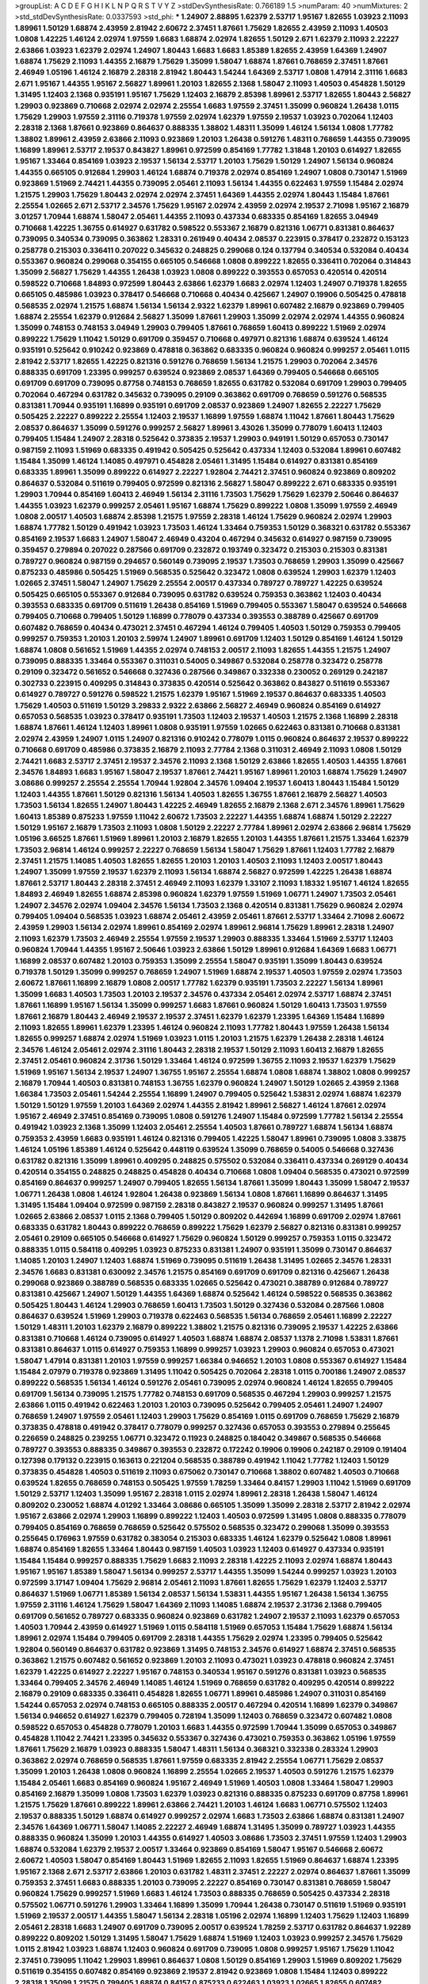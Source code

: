 >groupList:
A C D E F G H I K L
N P Q R S T V Y Z 
>stdDevSynthesisRate:
0.766189 1.5 
>numParam:
40
>numMixtures:
2
>std_stdDevSynthesisRate:
0.0337593
>std_phi:
***
1.24907 2.88895 1.62379 2.53717 1.95167 1.82655 1.03923 2.11093 1.89961 1.50129
1.68874 2.43959 2.81942 2.60672 2.37451 1.87661 1.75629 1.82655 2.43959 2.11093
1.40503 1.0808 1.42225 1.46124 2.02974 1.97559 1.6683 1.68874 2.02974 1.82655
1.50129 2.671 1.62379 2.11093 2.22227 2.63866 1.03923 1.62379 2.02974 1.24907
1.80443 1.6683 1.6683 1.85389 1.82655 2.43959 1.64369 1.24907 1.68874 1.75629
2.11093 1.44355 2.16879 1.75629 1.35099 1.58047 1.68874 1.87661 0.768659 2.37451
1.87661 2.46949 1.05196 1.46124 2.16879 2.28318 2.81942 1.80443 1.54244 1.64369
2.53717 1.0808 1.47914 2.31116 1.6683 2.671 1.95167 1.44355 1.95167 2.56827
1.89961 1.20103 1.82655 2.1368 1.58047 2.11093 1.40503 0.454828 1.50129 1.31495
1.12403 2.1368 0.935191 1.95167 1.75629 1.12403 2.16879 2.85398 1.89961 2.53717
1.82655 1.80443 2.56827 1.29903 0.923869 0.710668 2.02974 2.02974 2.25554 1.6683
1.97559 2.37451 1.35099 0.960824 1.26438 1.0115 1.75629 1.29903 1.97559 2.31116
0.719378 1.97559 2.02974 1.62379 1.97559 2.19537 1.03923 0.702064 1.12403 2.28318
2.1368 1.87661 0.923869 0.864637 0.888335 1.38802 1.48311 1.35099 1.46124 1.56134
1.0808 1.77782 1.38802 1.89961 2.43959 2.63866 2.11093 0.923869 1.20103 1.26438
0.591276 1.48311 0.768659 1.44355 0.739095 1.16899 1.89961 2.53717 2.19537 0.843827
1.89961 0.972599 0.854169 1.77782 1.31848 1.20103 0.614927 1.82655 1.95167 1.33464
0.854169 1.03923 2.19537 1.56134 2.53717 1.20103 1.75629 1.50129 1.24907 1.56134
0.960824 1.44355 0.665105 0.912684 1.29903 1.46124 1.68874 0.719378 2.02974 0.854169
1.24907 1.0808 0.730147 1.51969 0.923869 1.51969 2.74421 1.44355 0.739095 2.05461
2.11093 1.56134 1.44355 0.622463 1.97559 1.15484 2.02974 1.21575 1.29903 1.75629
1.80443 2.02974 2.02974 2.37451 1.64369 1.44355 2.02974 1.80443 1.15484 1.87661
2.25554 1.02665 2.671 2.53717 2.34576 1.75629 1.95167 2.02974 2.43959 2.02974
2.19537 2.71098 1.95167 2.16879 3.01257 1.70944 1.68874 1.58047 2.05461 1.44355
2.11093 0.437334 0.683335 0.854169 1.82655 3.04949 0.710668 1.42225 1.36755 0.614927
0.631782 0.598522 0.553367 2.16879 0.821316 1.06771 0.831381 0.864637 0.739095 0.340534
0.739095 0.363862 1.28331 0.261949 0.40434 2.08537 0.223915 0.378417 0.232872 0.153123
0.258778 0.215303 0.336411 0.207022 0.345632 0.248825 0.299068 0.124 0.137794 0.340534
0.532084 0.40434 0.553367 0.960824 0.299068 0.354155 0.665105 0.546668 1.0808 0.899222
1.82655 0.336411 0.702064 0.314843 1.35099 2.56827 1.75629 1.44355 1.26438 1.03923
1.0808 0.899222 0.393553 0.657053 0.420514 0.420514 0.598522 0.710668 1.84893 0.972599
1.80443 2.63866 1.62379 1.6683 2.02974 1.12403 1.24907 0.719378 1.82655 0.665105
0.485986 1.03923 0.378417 0.546668 0.710668 0.40434 0.425667 1.24907 0.19906 0.505425
0.478818 0.568535 2.02974 1.21575 1.68874 1.56134 1.56134 2.9322 1.62379 1.89961
0.607482 2.16879 0.923869 0.799405 1.68874 2.25554 1.62379 0.912684 2.56827 1.35099
1.87661 1.29903 1.35099 2.02974 2.02974 1.44355 0.960824 1.35099 0.748153 0.748153
3.04949 1.29903 0.799405 1.87661 0.768659 1.60413 0.899222 1.51969 2.02974 0.899222
1.75629 1.11042 1.50129 0.691709 0.359457 0.710668 0.497971 0.821316 1.68874 0.639524
1.46124 0.935191 0.525642 0.910242 0.923869 0.478818 0.363862 0.683335 0.960824 0.960824
0.999257 2.05461 1.0115 2.81942 2.53717 1.82655 1.42225 0.821316 0.591276 0.768659
1.56134 1.21575 1.29903 0.702064 2.34576 0.888335 0.691709 1.23395 0.999257 0.639524
0.923869 2.08537 1.64369 0.799405 0.546668 0.665105 0.691709 0.691709 0.739095 0.87758
0.748153 0.768659 1.82655 0.631782 0.532084 0.691709 1.29903 0.799405 0.702064 0.467294
0.631782 0.345632 0.739095 0.29109 0.363862 0.691709 0.768659 0.591276 0.568535 0.831381
1.70944 0.935191 1.16899 0.935191 0.691709 2.08537 0.923869 1.24907 1.82655 2.22227
1.75629 0.505425 2.22227 0.899222 2.25554 1.12403 2.19537 1.16899 1.97559 1.68874
1.11042 1.87661 1.80443 1.75629 2.08537 0.864637 1.35099 0.591276 0.999257 2.56827
1.89961 3.43026 1.35099 0.778079 1.60413 1.12403 0.799405 1.15484 1.24907 2.28318
0.525642 0.373835 2.19537 1.29903 0.949191 1.50129 0.657053 0.730147 0.987159 2.11093
1.51969 0.683335 0.491942 0.505425 0.525642 0.437334 1.12403 0.532084 1.89961 0.607482
1.15484 1.35099 1.46124 1.14085 0.497971 0.454828 2.05461 1.31495 1.15484 0.614927
0.831381 0.854169 0.683335 1.89961 1.35099 0.899222 0.614927 2.22227 1.92804 2.74421
2.37451 0.960824 0.923869 0.809202 0.864637 0.532084 0.511619 0.799405 0.972599 0.821316
2.56827 1.58047 0.899222 2.671 0.683335 0.935191 1.29903 1.70944 0.854169 1.60413
2.46949 1.56134 2.31116 1.73503 1.75629 1.75629 1.62379 2.50646 0.864637 1.44355
1.03923 1.62379 0.999257 2.05461 1.95167 1.68874 1.75629 0.899222 1.0808 1.35099
1.97559 2.46949 1.0808 2.00517 1.40503 1.68874 2.85398 1.21575 1.97559 2.28318
1.46124 1.75629 0.960824 2.02974 1.29903 1.68874 1.77782 1.50129 0.491942 1.03923
1.73503 1.46124 1.33464 0.759353 1.50129 0.368321 0.631782 0.553367 0.854169 2.19537
1.6683 1.24907 1.58047 2.46949 0.43204 0.467294 0.345632 0.614927 0.987159 0.739095
0.359457 0.279894 0.207022 0.287566 0.691709 0.232872 0.193749 0.323472 0.215303 0.215303
0.831381 0.789727 0.960824 0.987159 0.294657 0.560149 0.739095 2.19537 1.73503 0.768659
1.29903 1.35099 0.425667 0.875233 0.485986 0.505425 1.51969 0.568535 0.525642 0.323472
1.0808 0.639524 1.29903 1.62379 1.12403 1.02665 2.37451 1.58047 1.24907 1.75629
2.25554 2.00517 0.437334 0.789727 0.789727 1.42225 0.639524 0.505425 0.665105 0.553367
0.912684 0.739095 0.631782 0.639524 0.759353 0.363862 1.12403 0.40434 0.393553 0.683335
0.691709 0.511619 1.26438 0.854169 1.51969 0.799405 0.553367 1.58047 0.639524 0.546668
0.799405 0.710668 0.799405 1.50129 1.16899 0.778079 0.437334 0.393553 0.388789 0.425667
0.691709 0.607482 0.768659 0.40434 0.473021 2.37451 0.467294 1.46124 0.799405 1.40503
1.50129 0.759353 0.799405 0.999257 0.759353 1.20103 1.20103 2.59974 1.24907 1.89961
0.691709 1.12403 1.50129 0.854169 1.46124 1.50129 1.68874 1.0808 0.561652 1.51969
1.44355 2.02974 0.748153 2.00517 2.11093 1.82655 1.44355 1.21575 1.24907 0.739095
0.888335 1.33464 0.553367 0.311031 0.54005 0.349867 0.532084 0.258778 0.323472 0.258778
0.29109 0.323472 0.561652 0.546668 0.327436 0.287566 0.349867 0.332338 0.230052 0.269129
0.242187 0.302733 0.223915 0.409295 0.314843 0.373835 0.420514 0.525642 0.363862 0.843827
0.511619 0.553367 0.614927 0.789727 0.591276 0.598522 1.21575 1.62379 1.95167 1.51969
2.19537 0.864637 0.683335 1.40503 1.75629 1.40503 0.511619 1.50129 3.29833 2.9322
2.63866 2.56827 2.46949 0.960824 0.854169 0.614927 0.657053 0.568535 1.03923 0.378417
0.935191 1.73503 1.12403 2.19537 1.40503 1.21575 2.1368 1.16899 2.28318 1.68874
1.87661 1.46124 1.12403 1.89961 1.0808 0.935191 1.97559 1.02665 0.622463 0.831381
0.710668 0.831381 2.02974 2.43959 1.24907 1.0115 1.24907 0.821316 0.910242 0.778079
1.0115 0.960824 0.864637 2.19537 0.899222 0.710668 0.691709 0.485986 0.373835 2.16879
2.11093 2.77784 2.1368 0.311031 2.46949 2.11093 1.0808 1.50129 2.74421 1.6683
2.53717 2.37451 2.19537 2.34576 2.11093 2.1368 1.50129 2.63866 1.82655 1.40503
1.44355 1.87661 2.34576 1.84893 1.6683 1.95167 1.58047 2.19537 1.87661 2.74421
1.95167 1.89961 1.20103 1.68874 1.75629 1.24907 3.08686 0.999257 2.25554 2.25554
1.70944 1.92804 2.34576 1.09404 2.19537 1.60413 1.80443 1.15484 1.50129 1.12403
1.44355 1.87661 1.50129 0.821316 1.56134 1.40503 1.82655 1.36755 1.87661 2.16879
2.56827 1.40503 1.73503 1.56134 1.82655 1.24907 1.80443 1.42225 2.46949 1.82655
2.16879 2.1368 2.671 2.34576 1.89961 1.75629 1.60413 1.85389 0.875233 1.97559
1.11042 2.60672 1.73503 2.22227 1.44355 1.68874 1.68874 1.50129 2.22227 1.50129
1.95167 2.16879 1.73503 2.11093 1.0808 1.50129 2.22227 2.77784 1.89961 2.02974
2.63866 2.96814 1.75629 1.05196 3.66525 1.87661 1.51969 1.89961 1.20103 2.16879
1.82655 1.20103 1.44355 1.87661 1.21575 1.33464 1.62379 1.73503 2.96814 1.46124
0.999257 2.22227 0.768659 1.56134 1.58047 1.75629 1.87661 1.12403 1.77782 2.16879
2.37451 1.21575 1.14085 1.40503 1.82655 1.82655 1.20103 1.20103 1.40503 2.11093
1.12403 2.00517 1.80443 1.24907 1.35099 1.97559 2.19537 1.62379 2.11093 1.56134
1.68874 2.56827 0.972599 1.42225 1.26438 1.68874 1.87661 2.53717 1.80443 2.28318
2.37451 2.46949 2.11093 1.62379 1.33107 2.11093 1.18332 1.95167 1.46124 1.82655
1.84893 2.46949 1.82655 1.68874 2.85398 0.960824 1.62379 1.97559 1.51969 1.06771
1.24907 1.73503 2.05461 1.24907 2.34576 2.02974 1.09404 2.34576 1.56134 1.73503
2.1368 0.420514 0.831381 1.75629 0.960824 2.02974 0.799405 1.09404 0.568535 1.03923
1.68874 2.05461 2.43959 2.05461 1.87661 2.53717 1.33464 2.71098 2.60672 2.43959
1.29903 1.56134 2.02974 1.89961 0.854169 2.02974 1.89961 2.96814 1.75629 1.89961
2.28318 1.24907 2.11093 1.62379 1.73503 2.46949 2.25554 1.97559 2.19537 1.29903
0.888335 1.33464 1.51969 2.53717 1.12403 0.960824 1.70944 1.44355 1.95167 2.50646
1.03923 2.63866 1.50129 1.89961 0.912684 1.64369 1.6683 1.06771 1.16899 2.08537
0.607482 1.20103 0.759353 1.35099 2.25554 1.58047 0.935191 1.35099 1.80443 0.639524
0.719378 1.50129 1.35099 0.999257 0.768659 1.24907 1.51969 1.68874 2.19537 1.40503
1.97559 2.02974 1.73503 2.60672 1.87661 1.16899 2.16879 1.0808 2.00517 1.77782
1.62379 0.935191 1.73503 2.22227 1.56134 1.89961 1.35099 1.6683 1.40503 1.73503
1.20103 2.19537 2.34576 0.437334 2.05461 2.02974 2.53717 1.68874 2.37451 1.87661
1.16899 1.95167 1.56134 1.35099 0.999257 1.6683 1.87661 0.960824 1.50129 1.60413
1.73503 1.97559 1.87661 2.16879 1.80443 2.46949 2.19537 2.19537 2.37451 1.62379
1.62379 1.23395 1.64369 1.15484 1.16899 2.11093 1.82655 1.89961 1.62379 1.23395
1.46124 0.960824 2.11093 1.77782 1.80443 1.97559 1.26438 1.56134 1.82655 0.999257
1.68874 2.02974 1.51969 1.03923 1.0115 1.20103 1.21575 1.62379 1.26438 2.28318
1.46124 2.34576 1.46124 2.05461 2.02974 2.31116 1.80443 2.28318 2.19537 1.50129
2.11093 1.60413 2.16879 1.82655 2.37451 2.05461 0.960824 2.31736 1.50129 1.33464
1.46124 0.972599 1.36755 2.11093 2.19537 1.62379 1.75629 1.51969 1.95167 1.56134
2.19537 1.24907 1.36755 1.95167 2.25554 1.68874 1.0808 1.68874 1.38802 1.0808
0.999257 2.16879 1.70944 1.40503 0.831381 0.748153 1.36755 1.62379 0.960824 1.24907
1.50129 1.02665 2.43959 2.1368 1.66384 1.73503 2.05461 1.54244 2.25554 1.16899
1.24907 0.799405 0.525642 1.53831 2.02974 1.68874 1.62379 1.50129 1.50129 1.97559
1.20103 1.64369 2.02974 1.44355 2.81942 1.89961 2.56827 1.46124 1.87661 2.02974
1.95167 2.46949 2.37451 0.854169 0.739095 1.0808 0.591276 1.24907 1.15484 0.972599
1.77782 1.56134 2.25554 0.491942 1.03923 2.1368 1.35099 1.12403 2.05461 2.25554
1.40503 1.87661 0.789727 1.68874 1.56134 1.68874 0.759353 2.43959 1.6683 0.935191
1.46124 0.821316 0.799405 1.42225 1.58047 1.89961 0.739095 1.0808 3.33875 1.46124
1.05196 1.85389 1.46124 0.525642 0.448119 0.639524 1.35099 0.768659 0.54005 0.546668
0.327436 0.631782 0.821316 1.35099 1.89961 0.409295 0.248825 0.575502 0.532084 0.336411
0.437334 0.269129 0.40434 0.420514 0.354155 0.248825 0.248825 0.454828 0.40434 0.710668
1.0808 1.09404 0.568535 0.473021 0.972599 0.854169 0.864637 0.999257 1.24907 0.799405
1.82655 1.56134 1.87661 1.35099 1.80443 1.35099 1.58047 2.19537 1.06771 1.26438
1.0808 1.46124 1.92804 1.26438 0.923869 1.56134 1.0808 1.87661 1.16899 0.864637
1.31495 1.31495 1.15484 1.09404 0.972599 0.987159 2.28318 0.843827 2.19537 0.960824
0.999257 1.31495 1.87661 1.02665 2.63866 2.08537 1.0115 2.1368 0.799405 1.50129
0.809202 0.442694 1.16899 0.691709 2.02974 1.87661 0.683335 0.631782 1.80443 0.899222
0.768659 0.899222 1.75629 1.62379 2.56827 0.821316 0.831381 0.999257 2.05461 0.29109
0.665105 0.546668 0.614927 1.75629 0.960824 1.50129 0.999257 0.759353 1.0115 0.323472
0.888335 1.0115 0.584118 0.409295 1.03923 0.875233 0.831381 1.24907 0.935191 1.35099
0.730147 0.864637 1.14085 1.20103 1.24907 1.12403 1.68874 1.51969 0.739095 0.511619
1.26438 1.31495 1.02665 2.34576 1.28331 2.34576 1.6683 0.831381 0.630092 2.34576
1.21575 0.854169 0.691709 0.691709 0.821316 0.425667 1.26438 0.299068 0.923869 0.388789
0.568535 0.683335 1.02665 0.525642 0.473021 0.388789 0.912684 0.789727 0.831381 0.425667
1.24907 1.50129 1.44355 1.64369 1.68874 0.525642 1.46124 0.598522 0.568535 0.363862
0.505425 1.80443 1.46124 1.29903 0.768659 1.60413 1.73503 1.50129 0.327436 0.532084
0.287566 1.0808 0.864637 0.639524 1.51969 1.29903 0.719378 0.622463 0.568535 1.56134
0.768659 2.05461 1.16899 2.22227 1.50129 1.48311 1.20103 1.62379 2.16879 0.899222
1.38802 1.21575 0.821316 0.739095 2.19537 1.42225 2.63866 0.831381 0.710668 1.46124
0.739095 0.614927 1.40503 1.68874 1.68874 2.08537 1.1378 2.71098 1.53831 1.87661
0.831381 0.864637 1.0115 0.614927 0.759353 1.16899 0.999257 1.03923 1.29903 0.960824
0.657053 0.473021 1.58047 1.47914 0.831381 1.20103 1.97559 0.999257 1.66384 0.946652
1.20103 1.0808 0.553367 0.614927 1.15484 1.15484 2.07979 0.719378 0.923869 1.31495
1.11042 0.505425 0.702064 2.28318 1.0115 0.700186 1.24907 2.08537 0.899222 0.568535
1.56134 1.46124 0.591276 2.05461 0.739095 2.02974 0.960824 1.46124 1.82655 0.799405
0.691709 1.56134 0.739095 1.21575 1.77782 0.748153 0.691709 0.568535 0.467294 1.29903
0.999257 1.21575 2.63866 1.0115 0.491942 0.622463 1.20103 1.20103 0.739095 0.525642
0.799405 2.05461 1.24907 1.24907 0.768659 1.24907 1.97559 2.05461 1.12403 1.29903
1.75629 0.854169 1.0115 0.691709 0.768659 1.75629 2.16879 0.373835 0.478818 0.491942
0.378417 0.778079 0.999257 0.327436 0.657053 0.393553 0.279894 0.255645 0.226659 0.248825
0.239255 1.06771 0.323472 0.11923 0.248825 0.184042 0.349867 0.568535 0.546668 0.789727
0.393553 0.888335 0.349867 0.393553 0.232872 0.172242 0.19906 0.19906 0.242187 0.29109
0.191404 0.127398 0.179132 0.223915 0.163613 0.221204 0.568535 0.388789 0.491942 1.11042
1.77782 1.12403 1.50129 0.373835 0.454828 1.40503 0.511619 2.11093 0.675062 0.730147
0.710668 1.38802 0.607482 1.40503 0.710668 0.639524 1.82655 0.768659 0.748153 0.505425
1.97559 1.78259 1.33464 0.84157 1.29903 1.11042 1.51969 0.691709 1.50129 2.53717
1.12403 1.35099 1.95167 2.28318 1.0115 2.02974 1.89961 2.28318 1.26438 1.58047
1.46124 0.809202 0.230052 1.68874 4.01292 1.33464 3.08686 0.665105 1.35099 1.35099
2.28318 2.53717 2.81942 2.02974 1.95167 2.63866 2.02974 1.29903 1.16899 0.899222
1.12403 1.40503 0.972599 1.31495 1.0808 0.888335 0.778079 0.799405 0.854169 0.768659
0.768659 0.525642 0.575502 0.568535 0.323472 0.299068 1.35099 0.393553 0.255645 0.176963
1.97559 0.631782 0.383054 0.215303 0.683335 1.46124 1.62379 0.525642 1.0808 1.89961
1.68874 0.854169 1.82655 1.33464 1.80443 0.987159 1.40503 1.03923 1.12403 0.614927
0.437334 0.935191 1.15484 1.15484 0.999257 0.888335 1.75629 1.6683 2.11093 2.28318
1.42225 2.11093 2.02974 1.68874 1.80443 1.95167 1.95167 1.85389 1.58047 1.56134
0.999257 2.53717 1.44355 1.35099 1.54244 0.999257 1.03923 1.20103 0.972599 3.17147
1.09404 1.75629 2.96814 2.05461 2.11093 1.87661 1.82655 1.75629 1.62379 1.12403
2.53717 0.864637 1.51969 1.06771 1.85389 1.56134 2.08537 1.56134 1.53831 1.44355
1.95167 1.26438 1.56134 1.36755 1.97559 2.31116 1.46124 1.75629 1.58047 1.64369
2.11093 1.14085 1.68874 2.19537 2.31736 2.1368 0.799405 0.691709 0.561652 0.789727
0.683335 0.960824 0.923869 0.631782 1.24907 2.19537 2.11093 1.62379 0.657053 1.40503
1.70944 2.43959 0.614927 1.51969 1.0115 0.584118 1.51969 0.657053 1.15484 1.75629
1.68874 1.56134 1.89961 2.02974 1.15484 0.799405 0.691709 2.28318 1.44355 1.75629
2.02974 1.23395 0.799405 0.525642 1.92804 0.560149 0.864637 0.631782 0.923869 1.31495
0.748153 2.34576 0.614927 1.68874 2.37451 0.568535 0.363862 1.21575 0.607482 0.561652
0.923869 1.20103 2.11093 0.473021 1.03923 0.478818 0.960824 2.37451 1.62379 1.42225
0.614927 2.22227 1.95167 0.748153 0.340534 1.95167 0.591276 0.831381 1.03923 0.568535
1.33464 0.799405 2.34576 2.46949 1.14085 1.46124 1.51969 0.768659 0.631782 0.409295
0.420514 0.899222 2.16879 0.29109 0.683335 0.336411 0.454828 1.82655 1.06771 1.89961
0.485986 1.24907 0.311031 0.854169 1.54244 0.657053 2.02974 0.748153 0.665105 0.888335
2.00517 0.467294 0.420514 1.16899 1.62379 0.349867 1.56134 0.946652 0.614927 1.62379
0.799405 0.728194 1.35099 1.12403 0.768659 0.323472 0.607482 1.0808 0.598522 0.657053
0.454828 0.778079 1.20103 1.6683 1.44355 0.972599 1.70944 1.35099 0.657053 0.349867
0.454828 1.11042 2.74421 1.23395 0.345632 0.553367 0.327436 0.473021 0.759353 0.363862
1.05196 1.97559 1.87661 1.75629 2.16879 1.03923 0.888335 1.58047 1.48311 1.56134
0.368321 0.332338 0.283324 1.29903 0.363862 2.02974 0.768659 0.568535 1.87661 1.97559
0.683335 2.81942 2.25554 1.06771 1.75629 2.08537 1.35099 1.20103 1.26438 1.0808
0.960824 1.16899 2.25554 1.02665 2.19537 1.40503 0.591276 1.21575 1.62379 1.15484
2.05461 1.6683 0.854169 0.960824 1.95167 2.46949 1.51969 1.40503 1.0808 1.33464
1.58047 1.29903 0.854169 2.16879 1.35099 1.0808 1.73503 1.62379 1.03923 0.821316
0.888335 0.875233 0.691709 0.87758 1.89961 1.21575 1.75629 1.87661 0.899222 1.89961
2.63866 2.74421 1.20103 1.46124 1.6683 1.06771 0.575502 1.12403 2.19537 0.888335
1.50129 1.68874 0.614927 0.999257 2.02974 1.6683 1.73503 2.63866 1.68874 0.831381
1.24907 2.34576 1.64369 1.06771 1.58047 1.14085 2.22227 2.46949 1.68874 1.31495
1.35099 0.789727 1.03923 1.44355 0.888335 0.960824 1.35099 1.20103 1.44355 0.614927
1.40503 3.08686 1.73503 2.37451 1.97559 1.12403 1.29903 1.68874 0.532084 1.62379
2.19537 2.00517 1.33464 0.923869 0.854169 1.58047 1.95167 0.546668 2.60672 2.60672
1.40503 1.58047 0.854169 1.80443 1.51969 1.82655 2.11093 1.82655 1.51969 0.864637
1.68874 1.23395 1.95167 2.1368 2.671 2.53717 2.63866 1.20103 0.631782 1.48311
2.37451 2.22227 2.02974 0.864637 1.87661 1.35099 0.759353 2.37451 1.6683 0.888335
1.20103 0.739095 2.22227 0.854169 0.730147 0.831381 0.768659 1.58047 0.960824 1.75629
0.999257 1.51969 1.6683 1.46124 1.73503 0.888335 0.768659 0.505425 0.437334 2.28318
0.575502 1.06771 0.591276 1.29903 1.33464 1.16899 1.35099 1.70944 1.26438 0.730147
0.511619 1.51969 0.935191 1.51969 2.19537 2.00517 1.44355 1.58047 1.56134 2.28318
1.05196 2.02974 1.16899 1.12403 1.75629 1.12403 1.16899 2.05461 2.28318 1.6683
1.24907 0.691709 0.739095 2.00517 0.639524 1.78259 2.53717 0.631782 0.864637 1.92289
0.899222 0.809202 1.50129 1.31495 1.58047 1.75629 1.68874 1.51969 1.12403 1.03923
0.999257 2.34576 1.75629 1.0115 2.81942 1.03923 1.68874 1.12403 0.960824 0.691709
0.739095 1.0808 0.999257 1.95167 1.75629 1.11042 2.37451 0.739095 1.11042 1.29903
1.89961 0.864637 1.0808 1.50129 0.854169 1.29903 1.51969 0.809202 1.75629 0.511619
0.354155 0.607482 0.854169 0.923869 2.19537 2.81942 0.923869 1.0808 1.15484 1.12403
0.899222 2.28318 1.35099 1.21575 0.799405 1.68874 0.84157 0.875233 0.622463 1.03923
1.02665 1.82655 0.607482 0.960824 2.37451 0.449321 0.789727 1.46124 2.74421 1.20103
1.33464 1.03923 0.831381 0.999257 1.97559 1.95167 3.52428 1.35099 1.60413 1.29903
1.62379 0.799405 0.864637 1.40503 1.06771 1.62379 1.20103 1.46516 1.87661 2.37451
2.78529 1.23395 2.19537 1.56134 0.935191 1.80443 1.29903 0.647362 2.43959 1.53831
1.62379 0.657053 1.35099 1.12403 0.821316 1.03923 0.505425 1.6683 1.40503 1.87661
2.63866 1.26438 2.11093 1.80443 1.40503 1.26438 1.68874 1.92804 1.73503 1.62379
0.614927 0.591276 0.899222 1.89961 1.56134 1.50129 1.38802 1.68874 1.62379 3.33875
1.28331 2.63866 1.82655 1.75629 1.46124 1.62379 1.82655 1.48311 0.949191 1.31495
2.56827 1.82655 1.82655 2.19537 1.82655 1.95167 1.40503 0.999257 2.11093 1.87661
1.89961 2.28318 1.20103 1.56134 1.35099 1.50129 0.999257 1.29903 1.87661 1.75629
2.43959 1.53831 1.35099 0.657053 2.60672 0.525642 2.43959 1.35099 1.89961 2.02974
1.68874 0.999257 2.08537 2.37451 2.53717 2.63866 1.46124 0.665105 1.82655 1.58047
2.08537 1.62379 2.11093 2.25554 2.28318 1.40503 1.97559 1.20103 1.97559 1.89961
2.43959 1.95167 1.47914 2.16879 2.34576 2.25554 1.60413 1.62379 1.58047 1.20103
1.77782 1.92804 1.23395 0.935191 1.50129 2.11093 1.62379 2.63866 2.05461 1.75629
1.97559 2.11093 1.62379 0.748153 2.22227 0.999257 1.46124 2.07979 1.62379 2.34576
1.16899 1.11042 2.46949 1.75629 2.56827 0.831381 1.77782 2.74421 2.11093 2.28318
1.15484 2.46949 1.56134 1.66384 2.28318 2.11093 1.0808 1.26438 1.11042 1.26438
1.23395 1.40503 1.24907 1.56134 1.24907 2.28318 0.442694 2.19537 1.44355 1.03923
0.799405 2.40361 1.58047 1.40503 1.20103 2.02974 1.15484 0.831381 0.987159 1.0808
1.68874 0.864637 1.73503 1.36755 0.799405 1.02665 1.40503 1.95167 1.29903 0.864637
1.51969 1.0808 0.568535 2.08537 2.19537 2.05461 2.05461 0.831381 1.97559 3.43026
1.44355 2.11093 2.37451 1.87661 2.56827 2.02974 2.16879 2.63866 0.923869 1.51969
1.95167 1.42607 2.34576 1.77782 1.15484 1.46124 2.19537 1.35099 1.1378 2.85398
2.1368 2.31736 2.43959 2.11093 1.95167 1.29903 0.923869 1.02665 1.62379 1.0808
1.95167 1.21575 1.46124 1.18332 1.24907 1.11042 1.6683 1.62379 1.70944 2.50646
0.899222 2.53717 2.28318 0.923869 2.05461 1.56134 1.62379 1.51969 2.02974 2.19537
1.16899 1.92289 1.80443 1.80443 2.40361 1.95167 1.75629 1.82655 0.899222 1.46124
1.60413 1.87661 2.37451 2.11093 1.64369 1.80443 2.43959 2.28318 1.29903 1.73503
1.75629 2.11093 1.95167 2.05461 1.44355 2.37451 2.43959 2.1368 2.37451 2.56827
2.22227 1.64369 2.02974 1.29903 2.19537 1.12403 3.21034 1.12403 1.82655 0.972599
1.89961 1.62379 1.12403 1.0808 1.50129 1.56134 1.68874 2.41006 1.75629 1.70944
2.28318 1.95167 1.12403 0.999257 1.68874 1.87661 0.899222 1.87661 2.11093 2.34576
1.87661 1.16899 1.75629 0.999257 0.683335 1.50129 1.73503 2.28318 2.34576 2.02974
1.97559 1.1378 1.15484 1.03923 1.68874 1.75629 1.62379 1.89961 2.16879 2.9322
2.02974 2.22823 1.58047 2.19537 2.02974 1.15484 1.75629 2.28318 1.80443 1.80443
1.24907 0.639524 0.923869 2.11093 1.80443 1.62379 1.87661 1.89961 1.51969 2.28318
1.95167 2.11093 1.97559 2.53717 0.935191 2.56827 1.97559 2.02974 1.51969 1.28331
1.23395 1.56134 1.24907 2.19537 1.89961 2.40361 2.46949 2.1368 2.19537 1.15484
1.95167 1.60413 1.75629 1.95167 2.19537 1.75629 1.62379 2.28318 2.02974 2.02974
2.02974 2.34576 1.38802 1.23395 1.97559 2.08537 2.11093 1.89961 2.63866 1.70944
0.899222 2.02974 1.75629 1.97559 2.34576 1.58047 2.37451 1.95167 2.60672 1.97559
2.53717 2.25554 1.51969 0.864637 2.9322 1.97559 1.46124 1.75629 1.62379 1.51969
2.63866 1.35099 1.21575 1.68874 0.748153 2.28318 1.51969 1.23395 1.82655 1.03923
1.62379 1.51969 1.95167 1.87661 2.25554 1.26438 1.15484 1.03923 0.899222 2.22227
1.87661 3.08686 1.11042 1.87661 1.0808 1.36755 2.31116 1.29903 2.25554 1.77782
1.97559 1.20103 2.08537 1.58047 2.28318 2.53717 1.16899 1.73503 1.97559 1.31495
1.62379 1.16899 1.82655 1.75629 2.02974 1.44355 1.12403 1.95167 1.89961 1.87661
1.87661 1.68874 1.68874 0.719378 2.02974 1.29903 0.999257 1.87661 1.77782 1.40503
1.62379 0.854169 1.03923 1.51969 1.24907 1.29903 1.15484 2.37451 2.22227 1.68874
1.0808 1.64369 1.29903 0.935191 1.28331 2.85398 1.42225 0.511619 1.50129 1.82655
1.26438 1.56134 0.799405 1.89961 2.28318 1.58047 1.26438 1.58047 1.44355 1.05196
2.11093 1.56134 2.25554 1.29903 2.25554 2.11093 1.77782 2.11093 2.05461 1.62379
1.50129 1.73503 1.77782 2.16879 1.62379 1.56134 2.28318 2.16879 1.20103 2.46949
1.56134 1.50129 1.12403 0.639524 1.40503 1.0115 2.02974 1.62379 1.62379 1.15484
2.19537 1.87661 1.82655 0.888335 1.73039 1.03923 1.6683 1.21575 2.19537 2.53717
2.02974 1.33464 1.05196 1.12403 1.58047 1.27987 2.37451 2.34576 1.68874 1.80443
3.04949 1.51969 2.53717 0.960824 1.26438 2.02974 1.44355 0.799405 2.25554 1.82655
2.43959 1.6683 1.95167 2.11093 1.56134 1.80443 1.70944 1.40503 1.15484 1.53831
0.831381 1.68874 1.87661 1.35099 0.960824 1.11042 2.56827 2.16879 2.19537 1.62379
2.37451 1.26438 1.46124 1.33107 1.46124 2.56827 2.02974 1.75629 1.15484 2.02974
1.03923 2.02974 0.987159 1.60413 1.82655 1.29903 1.89961 1.18649 1.95167 1.75629
1.68874 1.95167 2.11093 2.19537 0.875233 1.58047 2.53717 2.60672 1.73503 1.56134
1.24907 1.89961 0.665105 2.19537 2.08537 1.95167 1.38802 2.19537 0.935191 0.999257
1.44355 2.28318 1.89961 1.35099 2.16879 1.29903 1.35099 2.71098 1.82655 0.739095
1.68874 1.95167 1.51969 2.02974 2.19537 0.923869 1.73503 1.26438 1.56134 1.03923
1.29903 1.89961 0.923869 0.960824 2.63866 1.56134 1.1378 1.58047 1.24907 1.97559
1.20103 3.08686 1.21575 1.89961 1.75629 1.33464 0.935191 1.50129 1.26438 1.24907
0.831381 0.960824 1.80443 0.899222 0.821316 1.97559 2.34576 1.40503 1.68874 0.899222
2.25554 1.46124 2.02974 1.38802 2.19537 1.14085 1.24907 2.43959 1.44355 1.89961
1.87661 1.78259 1.56134 2.08537 2.19537 1.12403 1.80443 2.11093 1.73503 2.85398
1.24907 1.40503 2.22227 1.92289 2.19537 2.02974 2.11093 0.935191 1.64369 2.46949
1.38802 1.51969 2.37451 2.28318 1.56134 2.02974 1.82655 1.11042 1.21575 1.36755
2.37451 2.43959 2.11093 1.64369 2.28318 1.35099 1.56134 2.34576 2.02974 1.29903
1.38802 1.03923 0.960824 1.75629 0.719378 0.864637 0.575502 1.1378 2.16879 1.70944
2.85398 2.37451 1.06771 1.92804 1.89961 2.37451 1.56134 1.95167 1.80443 1.62379
0.639524 1.51969 1.1378 1.40503 0.748153 1.87661 1.21575 1.80443 2.43959 1.46124
0.575502 2.671 2.1368 1.58047 1.62379 1.31495 1.35099 1.58047 1.15484 1.51969
1.36755 2.02974 1.56134 1.58047 2.43959 0.768659 1.35099 1.68874 0.912684 0.899222
0.999257 1.03923 2.19537 1.15484 1.15484 0.768659 1.58047 1.82655 2.46949 2.02974
1.28331 1.77782 1.73503 1.46124 1.40503 1.24907 1.75629 1.87661 2.1368 1.80443
1.68874 1.68874 2.34576 2.05461 2.28318 0.799405 1.29903 1.03923 2.05461 1.38802
1.40503 0.999257 1.75629 1.35099 1.89961 1.35099 0.84157 1.26438 1.82655 1.62379
3.04949 1.51969 1.12403 1.89961 1.0115 1.56134 0.923869 0.454828 1.11042 1.64369
1.68874 1.68874 1.95167 2.16879 1.62379 2.11093 0.999257 1.44355 0.702064 1.82655
1.29903 1.15484 1.68874 2.11093 1.68874 2.05461 0.739095 1.56134 1.11042 1.50129
2.05461 2.46949 0.683335 0.639524 0.799405 0.437334 0.888335 0.511619 0.821316 0.960824
0.665105 2.43959 0.739095 0.710668 1.20103 1.29903 1.03923 0.607482 0.748153 0.359457
0.378417 0.683335 0.607482 2.31116 1.28331 1.35099 1.29903 1.03923 2.02974 0.854169
0.768659 1.97559 1.82655 0.591276 2.19537 1.87661 2.46949 1.82655 2.11093 2.02974
1.35099 2.81942 1.20103 1.87661 2.08537 0.923869 1.05196 1.24907 2.1368 1.58047
1.20103 1.16899 0.759353 0.999257 1.82655 2.60672 1.12403 1.46124 1.73503 1.68874
1.35099 1.46124 1.51969 2.19537 0.960824 1.16899 0.591276 0.935191 1.62379 0.532084
1.46124 1.21575 1.51969 1.95167 1.12403 1.06771 1.35099 1.75629 2.19537 1.68874
1.75629 0.614927 1.46124 1.02665 2.28318 1.06771 2.28318 1.70944 1.80443 1.46124
1.24907 2.37451 2.02974 1.82655 2.02974 1.0115 1.82655 1.82655 1.87661 1.73503
1.29903 2.19537 2.16879 1.89961 2.43959 1.21575 1.82655 1.68874 1.80443 1.75629
1.38802 1.82655 2.02974 0.525642 0.960824 0.460402 0.497971 0.665105 0.831381 0.409295
0.336411 0.345632 0.212696 0.373835 0.485986 0.454828 0.153123 0.332338 2.25554 0.212696
0.272427 0.184042 0.279894 0.217942 0.147234 0.314843 0.261949 0.505425 0.336411 0.209559
0.349867 0.336411 0.311031 0.972599 1.01422 0.768659 1.20103 0.378417 0.598522 1.82655
1.15484 2.1368 1.42225 1.35099 1.80443 1.33107 1.87661 1.89961 1.75629 2.34576
2.1368 2.34576 1.20103 2.50646 2.25554 1.58047 1.73503 2.02974 1.68874 2.28318
0.999257 2.25554 2.74421 1.50129 1.73503 1.24907 2.63866 1.62379 1.95167 1.38802
2.11093 1.75629 2.63866 1.6683 2.11093 2.43959 2.41006 2.19537 1.87661 2.02974
1.80443 1.95167 1.46124 2.19537 2.25554 1.29903 1.89961 1.73503 2.41006 2.16879
2.19537 1.87661 2.34576 1.97559 1.68874 1.82655 2.02974 1.11042 1.95167 1.75629
2.28318 2.56827 0.960824 2.11093 2.02974 1.68874 1.46124 1.70944 1.82655 1.21575
1.36755 1.82655 2.46949 1.82655 1.75629 2.22227 1.68874 0.768659 1.21575 1.95167
1.89961 0.923869 0.639524 1.0808 1.24907 1.73503 1.12403 1.82655 1.0115 2.37451
1.68874 1.58047 1.87661 1.46124 0.888335 1.56134 2.28318 1.28331 1.75629 1.06771
1.64369 1.80443 1.95167 0.923869 0.960824 1.56134 1.68874 1.73503 2.63866 2.11093
1.80443 2.02974 0.923869 0.999257 2.63866 1.12403 1.1378 2.1368 0.614927 0.591276
1.56134 1.0115 1.82655 2.28318 1.64369 1.11042 1.73503 1.87661 1.40503 1.87661
2.16879 1.38802 1.80443 1.40503 1.82655 1.95167 2.08537 2.34576 1.62379 1.95167
2.43959 2.25554 2.37451 1.16899 0.546668 1.29903 2.19537 2.11093 1.0808 1.38802
1.89961 2.05461 2.11093 2.11093 2.19537 2.05461 1.20103 1.87661 2.85398 1.35099
1.58047 1.82655 2.11093 1.80443 1.11042 1.12403 1.68874 1.15484 0.691709 1.40503
1.38802 2.02974 1.97559 1.44355 1.46124 1.20103 1.68874 1.12403 0.888335 2.28318
2.02974 0.999257 2.19537 1.97559 2.31116 2.16879 0.923869 2.02974 1.62379 0.960824
1.89961 2.11093 1.87661 1.68874 1.95167 1.68874 1.73503 1.87661 1.6683 1.89961
1.95167 2.37451 1.73503 1.40503 1.82655 2.1368 1.75629 1.33464 2.16879 1.12403
2.19537 0.960824 2.19537 1.35099 2.28318 2.16879 1.51969 1.80443 2.19537 0.910242
1.97559 0.960824 0.719378 1.26438 1.75629 1.56134 2.19537 1.73503 1.75629 2.1368
1.15484 1.77782 2.05461 1.38802 1.75629 1.82655 0.864637 1.6683 1.40503 1.21575
0.768659 2.02974 0.999257 1.16899 1.89961 1.56134 1.62379 0.799405 2.31116 1.06771
2.85398 1.75629 2.43959 0.591276 1.35099 2.28318 1.51969 1.03923 1.87661 1.11042
1.56134 1.80443 2.74421 2.50646 1.35099 2.22227 1.95167 1.62379 1.12403 1.11042
2.11093 1.11042 1.68874 1.92804 0.84157 1.80443 1.51969 1.58047 1.35099 1.09404
2.19537 1.26438 1.64369 1.59984 2.19537 2.37451 1.12403 1.97559 2.11093 1.09404
2.16879 2.19537 0.614927 2.85398 2.11093 1.56134 1.80443 2.28318 1.68874 1.36755
2.11093 1.44355 0.437334 1.77782 0.591276 0.888335 2.81942 1.03923 2.43959 2.63866
1.82655 1.15484 0.789727 0.831381 2.96814 2.19537 0.831381 1.56134 0.864637 0.739095
1.95167 1.03923 0.972599 1.12403 1.89961 2.16879 1.33464 0.511619 0.864637 2.63866
2.34576 1.58047 1.0115 0.415423 1.56134 1.87661 0.864637 0.323472 1.62379 0.622463
1.51969 1.0808 0.923869 2.46949 2.25554 1.77782 0.657053 1.82655 1.11042 1.15484
1.24907 2.19537 1.35099 0.960824 0.821316 1.16899 0.631782 3.33875 0.831381 0.665105
1.82655 1.33464 0.683335 1.16899 0.972599 0.568535 1.03923 0.437334 0.675062 0.491942
0.420514 0.768659 0.607482 0.591276 1.87661 1.62379 0.359457 0.854169 0.323472 0.768659
0.437334 0.207022 0.888335 0.393553 2.02974 1.15484 1.29903 1.20103 2.74421 1.82655
2.53717 1.87661 0.467294 1.77782 1.50129 0.935191 1.0115 0.821316 0.923869 1.95167
1.97559 1.50129 1.92804 2.19537 2.28318 2.11093 1.75629 1.95167 2.11093 1.87661
0.821316 1.46124 1.23395 2.05461 1.6683 2.96814 1.29903 1.11042 2.37451 0.999257
2.53717 1.75629 2.43959 1.87661 2.25554 1.38802 0.910242 1.03923 1.82655 2.02974
1.64369 1.51969 1.68874 2.19537 2.02974 1.87661 2.16879 1.44355 1.66384 2.25554
2.25554 1.58047 2.28318 1.82655 1.87661 1.75629 2.19537 2.1368 1.62379 1.73503
0.831381 0.899222 2.28318 2.25554 1.68874 2.05461 1.68874 2.63866 2.43959 2.02974
2.11093 2.22227 2.74421 2.11093 1.75629 2.46949 1.46124 2.53717 2.37451 1.87661
2.71098 2.02974 2.00517 1.33464 2.63866 2.37451 2.02974 1.06771 0.960824 2.74421
0.614927 2.02974 2.74421 1.53831 0.511619 1.24907 0.799405 1.12403 0.888335 0.614927
1.11042 1.20103 1.82655 0.778079 0.614927 0.821316 0.311031 0.864637 0.473021 0.691709
0.546668 1.84893 1.38802 1.50129 0.923869 1.29903 0.639524 0.831381 0.864637 0.657053
1.56134 2.19537 2.11093 1.73503 2.11093 1.44355 1.46124 2.63866 2.46949 0.719378
0.923869 1.87661 1.97559 1.89961 0.614927 0.831381 0.575502 0.639524 1.64369 0.420514
1.15484 1.51969 2.53717 0.750159 2.11093 1.6683 1.92289 1.0808 0.739095 0.759353
0.425667 0.691709 0.864637 0.768659 2.50646 1.0808 0.519278 1.15484 1.35099 1.44355
0.831381 0.899222 0.591276 1.46124 0.639524 1.33464 0.972599 0.607482 0.665105 0.607482
1.11042 0.568535 0.778079 0.821316 1.38802 0.43204 1.44355 0.935191 1.38802 1.87661
0.546668 0.388789 0.561652 0.972599 0.314843 0.442694 0.154999 0.215303 0.230052 0.327436
0.899222 0.287566 0.299068 0.19906 0.299068 0.314843 0.40434 0.388789 0.149038 0.258778
0.287566 0.19906 0.319556 0.159248 0.193749 0.221204 0.40434 0.454828 0.598522 1.20103
0.888335 0.910242 1.16899 0.478818 0.442694 2.85398 0.491942 0.299068 0.864637 1.95167
1.44355 0.854169 0.809202 1.21575 2.37451 0.691709 1.75629 1.0115 0.831381 0.591276
1.92804 0.831381 1.87661 1.44355 0.923869 1.73503 1.38802 0.683335 1.82655 1.89961
1.42607 0.888335 2.53717 0.665105 1.40503 1.40503 1.97559 2.02974 1.24907 2.41006
2.16879 1.80443 1.73503 0.923869 2.37451 0.657053 2.28318 1.11042 1.46124 1.58047
2.63866 1.75629 0.768659 2.37451 1.89961 1.95167 1.95167 2.16879 1.87661 1.62379
2.25554 2.28318 1.44355 2.16879 1.0115 1.33464 2.60672 2.19537 1.97559 1.89961
1.97559 1.60413 2.02974 2.63866 0.899222 0.799405 0.864637 0.691709 1.03923 2.37451
1.75629 1.11042 1.16899 0.759353 0.768659 0.899222 1.62379 1.89961 1.68874 1.11042
1.95167 1.62379 1.89961 1.95167 1.56134 1.0808 1.80443 0.899222 0.923869 1.29903
0.499306 0.691709 1.75629 2.02974 2.11093 1.11042 1.0115 0.899222 0.831381 1.60413
0.719378 0.923869 0.768659 0.899222 0.739095 2.25554 1.15484 1.03923 1.46124 0.719378
0.437334 1.75629 1.62379 1.56134 1.03923 0.349867 0.739095 0.505425 1.11042 0.437334
1.35099 0.683335 0.899222 0.517889 0.532084 0.639524 0.425667 0.485986 2.22823 0.239255
2.16879 0.739095 0.739095 1.06771 0.279894 0.467294 0.505425 1.6683 1.51969 2.60672
1.03923 1.31495 2.19537 0.591276 0.768659 1.68874 0.899222 0.283324 0.999257 1.50129
1.06771 0.923869 1.06771 0.972599 1.24907 1.87661 1.50129 1.0808 0.935191 0.799405
0.505425 0.864637 1.02665 0.739095 0.314843 0.821316 0.568535 0.710668 0.363862 0.276505
0.614927 0.269129 0.748153 0.854169 1.73503 0.553367 0.327436 0.665105 0.239255 0.420514
0.665105 0.248825 0.388789 1.0115 0.505425 0.568535 0.393553 1.20103 0.575502 0.639524
0.768659 0.614927 1.12403 0.491942 0.923869 1.60413 1.16899 1.33464 0.491942 0.683335
1.29903 0.899222 1.38802 0.972599 0.546668 1.09404 0.591276 1.15484 1.05196 1.12403
2.19537 0.532084 2.19537 2.43959 1.29903 2.11093 1.46124 0.987159 1.60413 1.56134
2.02974 1.21575 0.799405 0.598522 0.409295 1.24907 2.81942 1.23065 1.11042 0.591276
0.657053 0.454828 0.809202 1.51969 2.11093 1.47914 2.28318 1.06771 0.511619 3.43026
1.24907 0.710668 0.888335 0.864637 2.671 0.739095 0.415423 0.327436 0.546668 1.02665
0.261949 0.279894 0.748153 0.546668 0.349867 0.29109 0.999257 0.789727 0.647362 1.03923
0.639524 0.923869 0.864637 1.95167 0.899222 1.02665 1.15484 0.710668 1.03923 0.809202
1.12403 1.82655 0.864637 1.62379 1.87661 0.768659 0.710668 0.831381 1.24907 1.29903
1.75629 2.9322 1.82655 1.15484 0.923869 0.888335 2.43959 1.46124 1.44355 0.999257
1.75629 0.935191 1.0239 1.31495 2.9322 2.60672 1.75629 1.51969 2.11093 1.56134
2.11093 1.70944 2.46949 1.35099 1.97559 2.19537 2.25554 1.75629 1.82655 1.62379
1.85389 2.16879 2.53717 2.25554 1.73503 1.84893 2.28318 2.53717 1.35099 1.77782
0.999257 1.11042 1.33464 2.16879 1.82655 1.62379 1.28331 2.19537 2.00517 1.62379
1.87661 2.02974 1.37122 2.28318 2.02974 2.71098 1.87661 1.97559 2.85398 2.02974
1.12403 1.75629 2.28318 2.60672 1.75629 1.11042 0.511619 1.24907 2.63866 2.43959
1.82655 2.71098 2.63866 2.19537 1.68874 1.82655 1.75629 1.51969 1.75629 1.40503
1.62379 1.56134 1.77782 2.37451 2.34576 1.56134 1.31495 3.00451 1.56134 2.02974
1.66384 1.97559 1.85389 1.73503 1.95167 1.87661 1.6683 1.84893 2.53717 1.24907
2.43959 1.87661 2.34576 1.51969 1.21575 1.68874 1.80443 1.20103 2.25554 1.87661
1.82655 1.42607 1.40503 1.89961 0.864637 1.35099 2.05461 1.80443 2.11093 1.73503
2.00517 1.6683 3.17147 1.60413 1.12403 0.888335 1.56134 0.683335 1.80443 1.15484
1.82655 2.08537 1.6683 1.24907 0.923869 0.864637 1.80443 0.598522 1.44355 1.24907
1.40503 1.50129 0.935191 1.11042 0.799405 0.710668 1.35099 1.33464 0.768659 0.739095
0.935191 1.80443 1.38802 1.56134 1.40503 1.95167 1.40503 0.949191 1.15484 1.95167
0.665105 0.561652 0.710668 1.21575 2.60672 1.03923 0.497971 1.46124 0.854169 0.568535
0.710668 0.378417 1.05196 0.639524 0.665105 1.46124 0.639524 0.811372 2.74421 1.29903
1.20103 0.485986 0.657053 0.473021 0.420514 2.1368 1.75629 0.598522 0.748153 0.864637
0.363862 0.485986 0.972599 1.87661 0.923869 0.525642 1.26438 0.949191 0.665105 0.923869
2.1368 2.00517 1.58047 1.84893 0.739095 0.437334 1.16899 0.420514 0.831381 0.420514
2.02974 1.46124 0.505425 0.639524 0.999257 1.68874 1.56134 2.46949 0.710668 0.730147
1.0808 0.739095 0.799405 0.639524 0.491942 0.665105 0.972599 1.26438 0.485986 1.40503
0.665105 1.89961 0.888335 1.38802 1.68874 2.34576 0.639524 0.538605 1.33464 0.647362
0.568535 1.56134 0.710668 1.56134 0.899222 0.768659 0.748153 1.44355 1.80443 0.799405
0.631782 0.710668 0.768659 0.923869 2.16879 0.665105 1.82655 0.748153 1.11042 0.568535
0.999257 0.553367 0.999257 0.473021 0.899222 2.46949 0.789727 0.584118 0.946652 0.730147
2.11093 1.20103 1.46124 0.739095 0.739095 1.06771 1.23395 1.12403 0.935191 1.40503
2.25554 1.73503 0.665105 1.56134 1.44355 0.710668 1.68874 0.888335 0.809202 0.768659
2.11093 1.62379 0.710668 2.11093 1.51969 2.85398 1.50129 2.37451 0.768659 2.37451
0.546668 0.831381 1.68874 2.02974 1.09698 1.50129 0.748153 0.923869 1.97559 1.82655
1.51969 1.82655 1.95167 1.82655 0.999257 1.87661 1.6683 1.6683 1.11042 1.82655
1.58047 1.75629 1.53831 1.03923 1.40503 0.923869 2.19537 2.19537 1.82655 1.40503
1.29903 1.60413 1.35099 0.683335 1.58047 1.51969 0.809202 1.68874 0.778079 0.719378
1.16899 2.96814 0.811372 0.639524 1.24907 0.591276 0.831381 0.473021 1.06771 0.739095
0.999257 0.546668 1.02665 0.888335 1.46124 1.87661 1.51969 0.683335 0.584118 2.11093
0.987159 1.44355 0.691709 0.639524 1.11042 2.1368 1.09404 0.657053 0.639524 1.26438
1.0808 0.854169 1.26438 0.87758 1.21575 0.710668 1.44355 1.89961 2.43959 2.43959
1.75629 1.64369 1.68874 2.11093 1.14085 2.11093 1.82655 1.82655 1.38802 1.80443
2.08537 1.11042 2.08537 1.64369 3.17147 2.37451 2.11093 2.08537 1.0115 1.60413
1.80443 1.38802 1.42225 1.77782 1.28331 0.719378 1.97559 0.888335 1.62379 1.28331
1.75629 1.18649 2.28318 0.591276 0.999257 2.56827 1.38802 1.21575 0.631782 0.809202
0.987159 0.864637 2.11093 0.854169 1.03923 1.03923 0.999257 1.28331 2.81942 1.15484
0.665105 2.00517 0.778079 0.437334 0.614927 1.0808 0.748153 0.511619 0.739095 0.40434
1.51969 0.473021 0.614927 0.888335 0.831381 2.34576 1.24907 0.949191 1.68874 1.95167
1.47914 1.05196 0.600128 0.614927 1.11042 1.50129 2.74421 1.18332 1.20103 0.327436
0.972599 1.29903 0.710668 1.35099 0.591276 1.75629 0.43204 1.06771 1.24907 0.568535
0.899222 0.639524 1.06771 1.38802 1.0808 0.719378 0.575502 0.935191 1.56134 0.768659
0.739095 0.864637 0.702064 1.1378 0.888335 1.56134 1.29903 0.739095 0.505425 0.799405
0.719378 1.62379 0.888335 0.739095 2.28318 1.95167 1.75629 1.16899 2.63866 1.33464
1.11042 0.999257 1.73503 1.24907 1.51969 1.24907 1.24907 1.97559 0.768659 1.0808
0.639524 0.532084 0.40434 1.24907 2.00517 1.11042 0.960824 1.46124 1.37122 0.778079
0.553367 1.29903 1.6683 1.51969 0.768659 0.691709 0.683335 1.51969 2.46949 0.614927
2.00517 0.899222 0.683335 0.478818 1.6683 1.47914 0.768659 0.778079 0.657053 1.6683
2.11093 1.82655 0.799405 1.16899 1.24907 2.53717 0.614927 0.449321 1.05196 1.24907
0.614927 0.460402 0.373835 0.525642 2.63866 0.568535 0.336411 0.789727 0.437334 0.248825
0.153123 0.215303 0.207022 0.287566 0.201499 0.393553 0.314843 0.172242 0.491942 0.29109
0.186297 0.336411 0.691709 0.336411 0.768659 0.349867 0.442694 2.53717 0.768659 0.568535
0.437334 0.789727 2.43959 2.46949 0.546668 0.639524 1.20103 1.26438 0.739095 0.719378
1.20103 2.74421 0.831381 2.53717 0.789727 1.03923 0.683335 1.31495 1.15484 1.62379
2.53717 1.38802 1.44355 0.739095 1.89961 1.26438 2.22823 2.34576 1.89961 2.37451
1.14085 1.58047 1.20103 1.73503 1.87661 3.13307 1.80443 1.62379 1.6683 1.58047
1.40503 0.864637 1.50129 1.24907 2.53717 1.28331 0.831381 1.50129 1.16899 3.29833
0.960824 2.53717 1.56134 1.68874 1.97559 1.62379 1.11042 2.11093 1.33464 1.24907
1.12403 1.84893 1.06771 1.28331 2.28318 1.80443 1.82655 1.75629 0.657053 1.11042
1.24907 1.36755 1.44355 1.44355 2.02974 2.11093 0.935191 1.15484 1.89961 1.75629
1.46124 1.73503 1.11042 1.75629 2.25554 2.31116 1.89961 1.40503 0.946652 1.35099
1.29903 0.960824 2.63866 2.37451 1.68874 1.28331 1.50129 1.38802 1.95167 2.11093
0.739095 2.16879 0.864637 1.73503 0.999257 1.46124 1.21575 1.15484 1.0808 2.63866
2.25554 1.16899 2.08537 1.62379 1.20103 1.03923 1.44355 2.02974 1.58047 2.1368
2.1368 0.54005 1.75629 1.62379 1.58047 1.95167 1.38802 2.34576 2.19537 1.82655
0.789727 1.80443 1.54244 1.62379 3.12469 1.38802 1.73503 2.53717 1.95167 1.62379
1.20103 1.70944 2.22227 1.53831 1.95167 2.34576 2.63866 1.56134 1.56134 1.73503
1.84893 2.28318 2.25554 2.00517 1.38802 1.62379 1.36755 1.58047 2.02974 2.28318
1.64369 2.37451 2.19537 2.37451 2.05461 1.68874 2.11093 2.77784 1.56134 2.37451
1.95167 1.03923 1.62379 2.16879 1.89961 1.82655 1.46124 1.44355 2.63866 2.53717
1.89961 1.48311 1.95167 1.97559 1.95167 2.02974 2.56827 1.54244 2.53717 1.97559
1.82655 1.75629 1.20103 1.82655 1.95167 1.50129 1.03923 1.82655 1.64369 2.43959
2.11093 1.56134 1.58047 1.82655 2.11093 1.89961 0.960824 1.60413 2.22227 1.09404
2.02974 1.38802 2.11093 1.29903 1.46124 1.95167 2.56827 2.25554 1.68874 1.64369
1.38802 1.73503 2.37451 1.95167 1.06771 1.68874 1.46124 1.75629 2.11093 2.11093
2.11093 3.29833 2.02974 1.50129 1.03923 1.87661 1.82655 2.19537 1.60413 1.20103
1.68874 1.82655 1.51969 1.50129 1.62379 2.11093 1.05196 1.21575 1.87661 1.11042
1.35099 0.473021 1.28331 1.44355 0.999257 1.21575 0.467294 1.89961 0.935191 2.43959
0.491942 0.972599 0.972599 1.87661 1.75629 2.60672 0.987159 2.22227 1.06771 2.19537
1.46124 1.89961 2.1368 0.639524 0.888335 0.393553 1.0115 1.42225 2.19537 0.639524
2.85398 1.75629 1.20103 1.80443 1.62379 1.51969 1.50129 1.26438 0.473021 1.75629
1.0808 0.809202 0.269129 0.327436 0.854169 0.702064 0.789727 0.888335 0.639524 0.437334
0.546668 0.279894 0.122498 0.223915 0.373835 0.437334 0.327436 0.568535 0.532084 0.279894
0.176963 1.70944 0.165618 0.349867 0.279894 0.29109 0.207022 0.302733 0.388789 0.230052
0.319556 0.336411 0.287566 0.217942 0.242187 0.373835 0.354155 0.179132 0.311031 0.232872
0.176963 0.230052 0.491942 0.153123 0.568535 0.40434 0.505425 0.323472 0.960824 0.349867
0.505425 0.442694 0.40434 0.473021 0.368321 0.201499 1.75629 0.639524 0.409295 0.40434
0.460402 0.409295 0.359457 0.614927 0.923869 0.519278 0.378417 0.568535 0.591276 0.442694
1.38802 0.491942 1.75629 1.50129 1.0808 1.29903 0.425667 0.525642 1.15484 1.15484
0.691709 0.960824 0.987159 1.77782 1.9998 0.449321 0.710668 1.58047 0.437334 0.345632
0.363862 0.314843 1.40503 0.336411 0.546668 0.230052 0.631782 0.306443 0.388789 0.383054
0.454828 1.87661 0.430884 0.332338 0.414311 0.473021 0.363862 0.478818 0.378417 1.33464
0.739095 0.388789 0.831381 1.40503 1.24907 1.15484 1.58047 2.77784 1.73503 0.607482
0.607482 0.673256 0.591276 1.21575 0.899222 0.473021 1.82655 0.393553 0.665105 0.473021
0.553367 0.622463 2.71098 1.20103 1.82655 0.923869 2.02974 0.591276 1.62379 0.899222
1.16899 2.22823 0.987159 1.0115 1.03923 1.35099 2.31116 0.799405 1.40503 1.29903
1.38802 0.854169 0.575502 1.50129 1.68874 1.51969 1.89961 0.799405 1.62379 1.50129
1.31495 0.888335 1.92804 0.354155 0.923869 1.62379 1.29903 0.949191 1.46124 0.935191
0.768659 2.19537 1.70944 1.09404 1.0808 1.6683 1.31495 1.06771 1.82655 1.70944
0.691709 2.43959 1.46124 2.11093 1.33464 0.854169 1.15484 1.12403 1.97559 1.20103
1.89961 1.16899 1.38802 1.82655 2.81942 1.46124 1.60413 1.75629 0.799405 2.08537
1.62379 1.15484 2.19537 2.02974 1.44355 1.95167 1.73503 1.44355 1.02665 1.44355
1.62379 0.710668 0.639524 1.70944 1.82655 2.02974 1.58047 1.24907 0.393553 0.665105
0.614927 1.64369 1.97559 1.03923 0.525642 1.24907 1.47914 0.768659 0.409295 0.949191
0.607482 0.719378 1.29903 0.437334 0.768659 0.799405 0.675062 0.748153 0.388789 1.51969
0.217942 1.31495 1.64369 1.31495 1.97559 1.03923 2.56827 0.354155 1.20103 2.96814
0.437334 0.420514 0.532084 0.420514 1.02665 0.607482 0.299068 0.311031 0.546668 1.40503
0.854169 0.525642 0.345632 0.363862 0.639524 1.51969 1.87661 0.568535 0.54005 0.639524
1.03923 0.899222 0.299068 0.314843 0.553367 0.449321 0.525642 0.124 0.279894 0.19906
0.255645 0.519278 0.683335 0.145062 0.191404 0.553367 0.532084 0.409295 0.454828 0.546668
0.354155 0.960824 0.378417 0.127398 0.272427 0.739095 0.923869 0.607482 0.710668 1.03923
1.15484 1.75629 2.63866 1.68874 1.40503 0.665105 2.85398 1.80443 0.799405 0.710668
0.923869 1.06771 0.984518 1.51969 0.864637 0.984518 1.64369 0.821316 0.935191 0.854169
2.28318 2.08537 1.85389 1.84893 2.46949 1.24907 1.87661 1.35099 1.51969 1.29903
2.25554 1.82655 2.05461 0.639524 1.31495 1.89961 1.15484 1.40503 1.40503 1.51969
2.34576 1.84893 1.87661 
>categories:
0 0
1 0
>mixtureAssignment:
0 1 1 1 1 1 1 1 1 1 1 1 1 1 0 1 0 1 1 0 1 0 1 1 0 1 1 1 1 1 1 1 1 1 1 1 1 1 1 1 1 1 1 1 0 1 1 0 1 0
1 1 1 1 1 1 1 0 1 1 1 1 1 0 0 0 1 1 1 0 1 1 1 1 1 1 0 0 0 1 1 1 1 0 1 1 0 1 0 1 0 1 1 1 1 1 0 0 1 0
1 1 1 1 0 1 1 1 1 1 1 1 1 1 1 1 1 1 1 1 1 0 0 1 1 1 1 1 1 0 1 0 1 0 0 0 0 1 0 0 1 0 1 1 1 1 1 1 1 1
1 1 1 1 1 1 0 1 0 1 1 1 1 1 0 1 1 1 1 1 1 1 1 1 1 0 1 1 1 1 1 1 1 1 0 1 1 1 1 1 1 1 1 0 1 1 0 0 1 1
1 1 0 1 1 0 1 1 1 1 1 1 1 1 1 1 1 0 1 1 1 1 0 1 0 1 1 1 1 0 1 1 1 1 1 1 1 1 1 1 0 0 1 0 0 1 1 0 0 1
0 1 0 1 1 1 1 1 1 1 1 0 1 1 0 1 1 0 1 1 1 1 1 0 1 0 1 1 0 1 1 1 1 1 1 0 1 1 0 1 1 1 1 0 1 1 1 1 1 0
1 1 1 1 1 1 1 1 1 1 1 1 1 0 1 1 0 0 1 0 1 1 0 0 1 1 1 1 0 1 1 1 1 1 1 1 0 1 1 1 1 0 1 1 1 1 1 1 1 1
0 1 1 1 1 0 1 1 1 1 1 1 1 1 1 0 1 1 1 1 0 1 1 1 1 0 1 1 0 1 1 1 1 1 1 1 1 1 1 1 1 1 1 1 0 1 1 0 1 0
1 0 1 1 1 1 1 1 1 1 1 1 1 1 1 1 1 1 1 1 1 1 1 0 1 1 1 1 1 1 0 1 1 1 1 0 1 1 0 1 1 1 1 1 1 1 1 1 0 1
1 0 1 1 1 1 1 1 1 1 1 1 1 1 1 1 1 1 1 1 1 1 1 1 1 1 0 1 1 0 1 1 1 1 1 1 1 1 1 0 1 1 1 0 1 1 1 0 1 1
0 0 1 1 1 1 0 1 1 1 1 1 1 1 0 1 0 0 1 1 0 1 1 0 0 0 1 1 0 1 1 0 1 1 1 1 1 0 1 1 0 1 1 1 1 1 1 1 1 1
1 1 0 1 1 0 1 1 1 1 1 1 1 1 1 0 1 1 1 0 1 0 1 1 1 1 1 0 1 1 1 1 0 0 1 0 1 1 1 1 1 1 1 1 1 1 1 1 1 1
0 0 0 1 0 1 1 1 1 1 1 1 1 1 1 1 1 0 1 1 1 1 1 1 1 1 1 1 1 0 1 1 1 1 1 0 1 0 1 1 1 1 1 1 1 0 1 1 1 1
0 1 0 1 1 0 0 0 1 1 1 1 0 1 0 1 1 1 1 1 1 0 1 0 0 1 1 1 1 1 1 1 1 1 1 1 0 1 1 1 1 1 1 1 1 1 1 1 1 1
1 1 1 1 1 1 1 1 1 0 1 0 1 0 1 1 1 1 0 1 1 1 1 1 0 0 1 1 0 1 1 0 1 1 1 1 1 1 1 1 1 1 1 0 1 1 1 1 1 1
1 1 1 1 1 0 0 0 0 0 1 1 1 1 1 1 1 1 0 1 1 1 1 1 1 1 1 0 0 1 1 1 0 1 0 1 1 1 0 1 1 1 1 1 1 1 0 1 1 1
1 1 0 0 1 0 1 1 1 0 1 1 1 0 1 1 1 1 1 0 1 1 1 0 1 1 1 1 1 1 1 1 1 1 0 1 1 1 1 1 1 1 1 0 1 1 1 1 1 1
1 0 0 1 1 1 1 1 1 0 1 1 0 1 0 1 1 1 0 1 1 1 0 1 1 1 1 1 1 1 1 1 1 1 1 1 1 1 1 0 1 1 1 1 1 1 1 1 1 0
1 1 1 1 1 1 0 1 1 1 0 1 1 1 1 1 1 1 1 0 1 0 1 1 1 1 0 1 1 0 1 0 0 0 0 1 0 0 1 0 1 0 1 1 1 1 1 1 1 1
0 1 0 0 1 1 1 0 1 1 1 1 1 1 1 0 1 1 0 1 1 1 1 1 1 1 1 1 0 0 0 0 1 1 0 1 1 1 1 1 1 0 1 1 1 0 0 0 1 0
1 0 0 1 0 0 0 0 0 0 1 1 1 1 1 1 0 0 1 1 1 0 0 0 0 1 0 1 1 0 1 1 1 1 1 1 1 1 1 1 1 1 1 0 1 1 0 0 1 0
1 1 1 1 0 1 0 1 1 1 1 1 1 1 1 0 0 1 1 0 1 1 0 1 0 1 1 1 1 1 1 1 0 1 1 1 1 1 0 0 1 0 1 1 0 1 0 1 0 0
1 1 1 1 1 0 1 1 1 1 0 0 1 1 1 1 1 1 1 1 1 1 1 1 0 0 1 1 0 1 1 1 0 1 1 1 1 0 0 1 1 1 1 1 0 1 0 1 1 1
1 0 1 1 0 0 1 1 1 1 1 1 1 1 1 1 1 0 1 1 0 1 1 1 0 1 0 1 0 1 1 1 1 1 1 1 0 1 1 1 1 0 1 1 1 1 1 0 1 1
1 1 0 1 1 1 1 1 1 1 1 1 1 1 0 0 1 0 1 1 0 1 1 1 0 0 1 0 0 1 1 1 1 0 0 1 1 1 0 1 1 0 1 1 0 1 1 1 1 1
1 1 1 1 0 0 1 0 0 1 0 0 1 1 1 0 1 0 1 1 1 1 1 0 1 0 1 1 1 1 1 1 1 1 1 1 1 1 1 1 1 1 0 1 0 0 1 1 1 1
1 1 1 1 1 1 1 1 0 1 1 1 0 1 1 1 1 1 1 1 1 0 1 1 1 1 1 1 1 1 1 0 1 1 1 1 1 1 1 0 1 0 1 1 1 1 1 0 1 1
1 1 1 1 0 1 0 1 1 0 0 0 0 0 1 1 1 1 1 1 1 1 0 1 0 0 0 1 1 1 1 1 1 0 1 0 1 1 1 1 0 1 1 1 0 1 0 0 1 1
1 1 1 0 0 1 0 0 0 1 1 1 1 1 1 1 1 1 1 1 1 1 1 1 1 1 1 1 1 1 1 1 1 1 1 1 0 1 0 1 1 0 1 1 1 1 1 1 1 1
1 1 1 1 1 0 1 0 1 1 0 1 1 0 1 0 1 1 1 1 1 1 0 1 0 1 1 1 0 0 1 0 1 1 0 1 1 1 1 1 1 0 1 1 1 1 1 1 1 1
0 1 1 1 1 1 1 1 1 1 1 1 1 1 1 1 1 0 1 1 1 0 0 1 0 1 0 1 1 0 1 1 1 1 0 1 1 1 0 0 1 1 1 1 0 1 1 1 1 1
1 1 1 0 1 1 1 1 0 1 0 1 1 1 1 1 0 1 0 1 0 1 0 0 1 1 1 1 0 1 1 1 1 1 1 1 1 1 1 1 1 1 1 1 1 1 0 1 0 1
1 1 0 1 1 1 1 1 1 1 0 0 0 1 1 1 1 1 1 1 0 1 1 1 1 1 1 0 1 1 1 1 1 0 1 1 0 1 1 1 1 1 1 1 0 1 1 1 1 1
1 1 1 0 1 1 1 1 1 1 1 1 1 0 1 1 1 1 1 1 1 1 1 1 1 1 1 1 1 1 1 1 0 1 1 1 0 1 1 1 1 1 1 1 1 1 1 0 1 1
1 1 1 1 1 1 1 1 1 1 1 0 1 1 0 1 1 0 0 1 0 1 0 0 0 1 1 1 0 1 1 1 1 1 0 0 1 0 1 1 1 0 1 0 1 0 1 1 1 1
1 0 0 1 1 1 1 0 1 1 1 0 1 1 1 1 0 1 1 1 1 1 1 1 1 1 1 0 1 0 1 1 1 0 1 1 1 0 1 1 1 1 1 1 1 1 1 0 0 0
1 1 1 0 0 0 1 0 1 0 1 1 0 1 1 0 1 1 0 1 0 1 0 0 0 1 1 0 1 1 0 0 1 0 1 1 1 1 1 1 0 1 1 1 1 1 0 1 1 1
1 1 1 0 1 1 0 1 1 1 1 1 1 1 0 1 1 0 1 1 1 1 1 0 1 1 1 1 1 1 1 0 0 0 1 0 1 1 1 1 1 0 0 0 0 1 1 0 1 0
1 1 1 1 1 1 0 1 1 1 0 1 1 1 1 0 0 1 1 1 0 1 1 1 0 1 0 0 0 0 1 1 1 1 1 1 0 1 1 1 1 1 1 1 1 1 0 1 0 1
1 1 1 1 0 1 1 1 1 0 1 0 0 1 1 0 1 1 1 0 1 1 1 1 1 1 1 0 1 1 1 1 1 1 1 1 1 0 1 1 1 1 1 0 0 1 1 1 1 0
1 1 0 1 1 1 0 1 0 1 0 1 1 1 0 0 1 1 1 1 1 1 0 1 1 1 1 0 1 1 1 0 1 1 0 0 1 1 1 1 0 1 1 0 0 0 1 1 1 1
0 1 1 1 1 1 1 1 1 1 0 0 1 1 0 1 1 1 1 1 1 1 0 1 1 1 1 1 1 1 1 1 1 0 1 1 1 1 1 1 1 1 0 0 1 1 1 0 0 0
1 0 1 0 1 1 1 1 1 1 1 1 0 1 1 1 1 1 1 0 1 1 0 1 1 0 0 1 1 1 1 0 0 0 1 1 1 0 0 1 1 1 1 0 1 1 1 1 1 0
0 1 1 1 0 0 1 1 0 1 1 1 1 1 1 0 1 1 1 0 1 0 0 1 1 1 1 0 0 1 0 1 1 0 1 1 1 1 1 1 0 1 0 1 0 1 1 0 1 1
1 0 1 1 1 1 1 0 0 1 1 0 1 1 0 1 0 1 1 1 1 1 1 1 1 0 1 0 1 0 1 1 1 1 1 1 0 1 1 0 1 1 1 1 0 1 1 1 1 1
1 1 1 1 1 0 1 1 1 1 0 1 1 0 0 1 1 1 1 1 0 1 1 0 1 1 1 0 0 1 1 1 0 1 0 1 1 1 1 0 1 1 0 1 0 0 1 1 1 1
1 1 1 1 1 1 1 0 1 0 0 1 1 0 1 1 1 1 1 1 0 1 1 1 1 1 1 0 0 1 1 0 0 1 1 1 1 1 1 1 1 1 1 1 1 1 1 1 1 0
0 1 1 0 1 1 1 1 0 1 1 1 1 0 1 0 1 1 0 1 1 1 0 0 1 1 1 1 1 1 1 1 1 1 1 1 1 1 1 1 1 1 0 1 0 1 1 1 0 1
1 1 1 1 1 1 1 1 1 1 1 1 0 0 0 1 1 1 1 1 1 1 1 1 0 1 1 1 1 1 1 1 1 1 1 0 1 1 1 0 1 1 1 0 1 1 1 1 0 0
0 1 1 0 1 1 1 1 1 1 0 1 0 1 0 0 1 0 1 0 0 0 1 1 0 0 1 1 1 1 1 1 0 0 0 1 1 1 0 0 1 1 1 1 0 1 0 1 1 1
1 1 0 0 1 0 1 0 1 1 0 1 0 1 1 0 1 1 1 1 1 0 1 1 1 1 1 1 0 1 1 1 1 0 1 1 0 1 1 1 1 0 1 0 1 1 0 1 1 0
0 1 1 1 1 1 0 1 0 1 1 1 1 0 1 1 0 1 0 1 1 0 1 1 0 1 1 1 1 0 1 1 1 1 1 1 1 1 0 1 0 0 1 1 1 0 0 1 0 0
1 1 1 1 0 1 0 1 1 0 1 1 1 1 1 1 1 1 1 1 1 1 0 1 0 1 0 1 1 1 0 1 1 1 1 1 1 1 1 1 1 1 1 1 1 1 1 1 1 1
1 1 1 1 1 1 1 1 1 1 1 1 1 1 1 1 1 1 0 1 0 0 0 1 1 1 1 0 1 1 1 0 1 1 1 0 0 1 1 1 1 1 1 1 1 1 1 1 1 0
0 0 1 0 1 1 1 1 1 1 1 1 1 1 1 0 0 1 1 1 1 1 1 0 1 1 1 1 0 0 0 1 0 0 1 1 1 0 1 1 1 1 1 0 1 1 0 1 0 0
0 1 0 1 1 0 1 1 1 0 1 1 1 0 1 1 1 1 1 1 0 1 0 1 1 1 0 1 1 0 1 1 1 1 1 1 0 0 1 1 0 0 1 0 0 1 1 0 0 1
1 0 1 1 1 1 1 0 1 1 0 1 0 1 1 1 1 1 1 1 1 1 1 1 1 1 1 1 0 1 1 0 0 1 0 1 1 1 0 1 1 0 0 0 1 0 1 1 0 1
0 1 1 1 1 1 1 0 1 1 1 0 1 1 1 0 1 1 0 1 0 0 0 0 0 1 1 0 1 1 0 1 1 1 0 1 1 1 1 1 0 1 1 1 1 0 1 1 1 1
1 0 1 1 1 0 1 1 1 1 1 1 1 1 1 0 1 0 0 1 1 0 1 1 1 1 1 1 1 1 1 1 1 0 1 1 1 1 1 1 1 1 1 1 1 1 1 1 0 0
1 0 1 1 1 1 1 1 1 0 1 1 1 1 1 1 1 1 1 1 1 1 1 1 0 1 1 1 1 1 1 0 0 1 1 1 1 1 0 1 1 1 1 1 1 1 1 1 1 1
1 1 1 0 0 0 1 1 1 0 1 1 0 1 1 0 0 0 1 1 1 1 1 0 0 1 1 1 1 0 1 1 0 1 1 1 0 1 1 1 1 1 1 0 0 1 0 1 1 1
1 1 1 1 1 1 1 0 1 1 1 1 1 0 1 0 1 0 1 0 1 1 1 0 1 1 1 1 1 1 1 0 1 1 1 1 1 1 1 1 1 1 0 1 0 1 0 1 0 1
1 1 1 1 0 1 0 0 0 0 0 0 1 1 1 1 1 0 1 1 1 1 1 1 1 1 1 1 1 1 1 1 1 0 1 0 0 0 1 1 0 1 1 0 1 1 0 1 0 0
0 1 1 1 0 1 1 1 1 1 1 1 1 0 1 0 1 1 0 1 0 0 0 1 1 1 1 1 1 0 1 0 1 1 1 0 0 1 1 1 1 1 1 1 1 1 1 1 1 1
1 1 0 0 1 1 0 0 1 1 1 0 1 1 0 0 1 1 1 1 0 1 0 0 0 0 0 1 0 1 0 1 1 1 1 0 1 1 1 0 1 1 0 0 1 1 0 1 1 1
0 1 1 1 1 0 0 1 1 0 1 1 1 1 1 1 1 1 1 1 1 1 1 1 0 0 0 1 1 1 1 1 0 1 1 1 0 1 1 1 1 1 0 0 1 0 1 1 1 0
1 1 1 1 1 1 1 1 1 1 1 0 1 1 1 1 0 1 1 1 1 1 1 1 1 1 1 1 1 1 1 1 1 0 1 1 1 1 0 1 0 0 1 1 0 1 1 0 1 0
0 0 1 0 0 1 1 0 1 1 0 0 1 0 0 1 1 0 0 0 1 1 0 1 1 0 1 1 1 1 0 1 1 1 1 0 1 0 1 1 1 1 1 0 0 0 1 1 0 1
1 1 1 1 1 1 0 0 1 1 1 0 1 0 1 0 1 0 1 1 1 1 1 1 1 1 1 1 0 0 0 1 1 1 1 1 1 1 0 1 1 1 1 0 0 0 1 0 1 1
1 1 1 0 0 1 0 1 1 1 1 0 1 1 1 1 1 1 1 1 1 0 1 1 1 1 1 1 1 1 1 1 1 1 1 1 1 1 1 0 1 1 0 1 0 0 1 1 0 1
1 1 1 0 0 1 1 1 1 1 1 1 1 1 1 1 1 1 1 0 0 1 1 1 1 1 1 0 0 0 1 0 1 1 0 0 0 1 1 1 1 1 1 1 1 1 1 0 1 0
1 0 1 1 0 1 1 1 0 1 1 1 1 1 1 1 0 0 1 0 1 1 1 1 0 1 1 1 1 1 0 1 0 1 0 0 1 1 1 1 0 0 1 1 0 1 1 1 1 1
1 0 1 0 1 1 1 1 1 1 1 1 1 1 0 1 1 0 1 0 1 1 0 1 0 1 1 0 1 1 1 1 1 1 0 1 0 1 1 1 1 0 1 0 1 1 1 1 1 1
1 1 1 0 1 0 1 1 1 1 1 1 0 1 1 0 1 1 1 1 1 1 1 1 1 1 0 1 1 1 1 1 0 1 1 1 1 0 1 1 0 0 1 1 1 1 1 0 1 1
1 1 0 1 1 1 1 0 1 1 1 1 1 1 1 0 1 1 1 1 1 1 1 1 1 1 1 1 1 1 1 1 0 1 1 1 1 1 1 1 1 1 1 1 0 0 1 1 1 1
0 1 1 1 1 1 0 1 1 1 1 0 1 1 1 1 1 1 1 1 1 1 0 0 0 0 0 0 1 0 1 0 0 0 0 1 1 0 1 0 1 0 1 0 1 0 1 1 1 1
0 0 0 1 0 1 1 1 1 1 1 1 1 1 1 1 1 1 1 0 1 0 0 1 1 1 1 0 0 1 0 0 1 1 1 1 1 1 1 1 1 1 1 1 1 1 1 1 1 1
0 0 1 0 1 1 1 1 1 1 1 1 1 0 1 0 1 1 1 1 0 0 1 0 1 1 1 1 1 0 1 1 1 1 0 1 0 1 0 1 1 1 0 1 1 1 1 1 1 1
0 0 0 1 1 1 0 1 0 1 1 0 0 0 1 0 1 1 1 0 1 0 1 1 1 1 1 1 0 1 1 0 1 0 0 1 1 1 1 1 1 1 1 0 1 0 1 1 1 1
1 1 0 1 1 1 0 0 1 0 1 1 0 1 1 1 0 0 0 1 1 1 1 0 0 0 0 1 1 1 1 1 1 1 0 1 1 1 0 1 1 0 1 1 0 0 0 1 1 0
0 1 1 1 0 0 1 0 1 1 1 1 1 1 1 1 0 1 1 1 1 0 0 1 1 1 1 1 1 1 1 1 1 1 0 1 1 0 0 1 1 1 1 1 1 1 1 0 1 1
0 0 1 0 0 1 1 0 1 0 0 1 1 1 0 1 1 1 1 1 1 1 0 0 0 0 0 1 1 0 1 1 1 1 1 1 0 1 1 1 1 1 0 1 1 1 0 1 1 0
1 1 0 1 1 1 1 1 1 1 1 0 0 1 1 1 1 1 1 1 1 1 1 1 0 0 1 1 1 1 1 1 1 1 1 1 1 1 1 0 1 0 0 1 1 1 0 1 1 1
1 1 1 0 1 1 1 1 1 1 1 0 1 1 0 1 0 1 0 1 0 0 1 1 1 1 1 1 1 1 1 1 1 0 1 0 0 1 1 0 1 1 1 1 1 1 1 0 1 1
0 0 1 1 1 1 1 1 1 1 1 0 1 1 1 1 1 1 1 1 1 1 0 0 0 0 1 0 1 1 0 1 1 1 1 1 1 1 1 1 1 0 0 1 1 0 1 0 0 1
1 1 1 0 0 1 1 1 1 1 0 1 1 1 1 0 1 1 1 0 1 1 1 0 1 1 1 1 1 1 1 1 1 1 0 1 1 1 1 1 1 0 1 1 1 1 0 0 1 1
1 1 0 1 1 1 1 1 1 0 0 1 1 1 1 1 0 0 1 1 1 0 1 1 1 1 1 1 1 1 0 1 1 1 1 1 0 1 1 0 0 1 1 1 1 1 1 0 0 1
1 1 1 1 0 0 0 0 0 1 0 1 1 1 1 1 1 1 1 0 1 0 1 0 1 1 1 1 1 1 1 1 0 1 1 0 1 1 0 0 1 1 1 1 1 1 1 1 1 1
0 1 1 1 0 0 1 1 1 1 1 1 1 1 1 1 0 1 1 0 1 1 1 1 1 0 1 1 1 1 1 0 0 1 1 1 1 1 1 1 1 1 1 1 1 1 0 1 0 1
0 0 0 1 1 1 1 1 0 1 0 1 1 1 1 1 1 1 1 0 1 0 0 0 1 1 1 1 1 1 1 0 1 1 1 0 0 1 1 1 1 1 1 1 1 1 1 1 1 1
0 1 1 1 0 0 1 1 0 1 1 1 1 1 1 1 1 0 1 0 1 1 0 1 1 1 1 1 1 1 0 1 1 1 1 1 0 1 0 0 1 1 1 1 0 1 1 1 1 1
1 1 0 1 1 1 1 1 1 1 1 1 1 1 0 0 0 0 0 1 1 1 1 1 1 1 1 1 1 1 1 0 1 1 1 0 0 0 0 1 1 1 1 1 0 1 1 1 0 1
0 1 0 1 0 0 1 1 1 1 1 1 1 1 1 0 1 1 0 1 1 1 1 1 1 1 0 0 1 0 0 1 1 1 1 1 1 1 1 0 0 1 1 0 1 0 1 1 0 1
1 1 1 0 1 0 1 1 1 1 0 1 1 1 1 0 0 0 1 1 0 0 1 1 0 0 1 1 0 0 1 0 0 0 1 1 1 1 0 1 1 0 0 1 1 1 1 1 1 1
0 1 1 1 0 1 1 1 1 0 1 1 1 1 1 1 1 0 1 1 1 1 0 1 0 0 1 1 1 1 1 1 0 1 0 1 1 1 0 1 1 1 1 1 0 1 1 1 1 1
1 1 1 0 1 1 1 1 1 1 0 1 1 1 1 0 1 1 1 1 1 1 1 1 1 0 1 1 1 1 1 1 1 1 1 1 1 1 1 1 1 1 1 1 1 1 0 1 1 1
1 1 1 1 1 1 1 0 0 0 1 0 1 1 0 1 1 0 0 1 1 1 1 0 1 1 1 1 0 0 1 1 1 1 1 1 1 0 1 1 1 1 1 1 1 1 1 1 1 1
1 0 1 1 1 1 1 1 1 1 1 1 1 1 1 0 1 0 1 0 1 1 1 1 1 0 1 1 1 1 0 0 0 1 1 1 1 0 1 1 0 1 0 1 0 0 1 1 1 0
1 1 1 1 1 1 1 1 0 1 1 0 0 0 1 1 1 1 0 1 1 1 1 1 1 1 1 0 0 1 1 1 1 1 1 1 1 0 0 1 1 1 0 0 1 1 1 0 0 0
1 1 1 1 1 1 1 0 1 1 1 1 1 1 0 1 0 0 1 1 1 0 1 0 1 1 1 0 1 1 1 1 1 1 0 1 1 1 0 1 1 1 1 1 1 1 0 1 1 1
1 0 1 1 1 1 0 1 1 1 1 0 1 1 1 1 1 1 0 0 1 1 1 0 0 1 1 1 0 1 1 0 1 0 1 1 1 1 1 0 0 0 0 1 0 1 1 1 0 0
1 1 1 1 1 1 1 0 0 0 1 1 1 0 0 1 1 1 1 1 0 1 1 0 1 1 0 1 0 1 1 1 1 1 1 1 1 1 1 1 1 1 1 1 1 0 1 1 1 0
1 1 1 0 1 1 1 1 1 1 0 0 1 0 1 1 0 1 0 1 1 0 1 1 0 1 0 1 1 1 0 0 0 0 0 1 0 1 0 1 1 1 1 0 0 0 1 1 1 1
1 0 1 0 0 1 1 0 0 1 1 0 0 1 1 0 1 1 1 1 1 1 1 1 1 1 0 0 0 1 0 1 1 0 1 1 1 1 1 1 1 1 1 1 1 0 0 0 1 1
0 1 1 1 0 1 1 1 1 1 0 0 1 1 1 1 1 1 1 1 1 1 0 1 1 0 1 1 1 1 1 1 0 0 1 1 0 1 0 0 0 1 1 1 1 1 0 0 1 1
1 1 1 1 0 1 1 0 1 0 1 1 1 1 1 1 1 1 0 1 0 1 1 1 1 1 0 1 0 1 0 1 1 1 0 0 0 1 0 1 1 1 1 1 1 1 1 1 1 0
1 1 1 0 1 0 1 0 1 1 1 1 1 0 1 0 0 1 1 1 1 1 0 0 0 1 1 1 1 1 1 1 1 1 0 1 1 1 1 0 0 0 1 
>numMutationCategories:
2
>numSelectionCategories:
1
>categoryProbabilities:
0.5 0.5 
>selectionIsInMixture:
***
0 1 
>mutationIsInMixture:
***
0 
***
1 
>obsPhiSets:
0
>currentSynthesisRateLevel:
***
0.417524 0.259364 0.251634 0.425 0.271438 0.228415 0.590105 0.529867 0.270499 0.667717
0.778507 0.19738 0.215326 0.363947 0.949244 0.302139 1.22647 0.123939 0.129637 0.275733
0.626563 1.56394 0.639474 0.389895 0.345085 0.257157 0.432356 0.446052 0.149095 0.456664
0.979311 0.420463 0.193216 0.331592 0.391427 0.142163 0.235863 0.250113 0.178206 0.519744
0.619007 0.395038 0.788526 0.102424 0.502271 0.637541 0.435329 0.337594 0.406816 0.57895
0.714566 0.501001 0.256606 0.188656 0.47717 0.422527 0.414517 0.464026 0.652204 0.525332
0.491666 0.346998 0.911058 0.45243 0.182306 0.373012 0.56768 0.782557 0.174535 0.722909
0.643366 0.52135 0.602892 0.964659 0.356957 0.281381 0.203745 0.732633 0.460348 0.331691
0.195275 0.435841 0.36881 0.162846 0.504114 0.0932177 0.60332 1.81447 0.75816 0.624099
1.43058 0.342007 0.954108 0.415833 0.406946 0.820263 0.191381 0.240288 0.277477 0.172836
0.62462 0.285239 0.777719 0.414899 0.712179 0.909595 0.250978 0.3352 0.533948 1.25198
0.346536 0.243521 0.88179 1.09893 0.81811 0.871156 0.362892 0.616671 0.410467 1.46346
0.823401 0.694498 0.468408 0.357356 0.676114 0.638333 0.949836 0.788885 0.900005 0.455693
0.939363 0.0931162 0.699982 1.00721 0.934363 0.909895 0.716336 0.683425 0.292031 1.01073
0.917662 0.582965 0.421047 0.571542 0.354127 0.351894 0.422013 0.834353 0.865058 0.96638
1.55102 1.16603 0.71854 0.456735 1.08571 0.881969 0.380296 0.766518 0.987406 0.915546
0.896835 1.08952 1.22957 0.82299 0.658811 0.653335 1.15873 0.780095 0.287177 0.675776
1.05763 0.802312 0.626896 0.540018 0.488612 0.273209 0.352347 0.683582 0.342896 0.169415
1.59108 1.46409 1.40567 0.945741 0.946783 0.167334 0.57402 1.11772 0.416476 1.00359
0.447231 1.22117 1.14574 0.563406 0.38765 0.698526 0.560212 0.319919 1.75637 1.07683
0.631078 1.42878 1.10835 1.73161 0.465574 0.708571 0.652321 0.627349 0.997913 0.423703
0.645464 0.13228 0.670284 0.269662 0.2622 0.42835 0.429881 0.482356 0.635022 0.237558
0.376249 0.392515 0.282599 0.248611 0.435672 0.19627 0.33671 0.367874 0.147057 0.568286
0.196438 0.163853 0.512422 0.114657 0.231829 0.3198 0.218852 0.315857 0.184743 1.36207
0.543626 1.48228 2.44476 0.904726 0.492403 1.28391 1.4564 1.17088 0.884608 1.1037
1.18497 2.12818 1.85933 0.46505 1.43272 1.29262 1.69525 1.65861 2.02843 3.0388
1.91971 2.3584 1.41388 2.67854 3.1964 0.870329 5.42737 4.28841 6.63571 3.68364
5.36354 6.61797 3.97442 6.50291 5.99419 7.06496 8.89701 7.71239 4.0851 3.33836
2.15689 2.7782 1.90364 1.48869 3.02122 3.47015 1.77504 2.33531 0.728568 1.51657
1.58514 2.60347 2.24648 2.11007 0.689522 0.802557 0.680358 0.630542 0.292485 0.408279
0.899836 1.1116 2.38904 1.94846 2.5257 1.94419 1.77175 1.58746 0.456398 1.86658
0.711182 0.16937 0.952514 1.26158 0.0913883 1.42324 0.924773 0.771553 0.822336 3.48519
2.68895 2.28497 1.7797 2.33956 2.75265 2.75006 2.97091 1.48641 3.13395 2.24462
1.96995 1.01387 1.04188 0.666114 0.597897 0.800901 0.676019 0.42567 0.640371 0.687323
1.36351 0.96064 0.900344 0.667458 0.672076 0.311035 0.807505 0.77527 0.622099 0.602471
0.861924 1.31852 0.848599 0.596586 0.318201 1.29256 1.09958 0.320885 1.69972 2.98429
0.327671 0.862172 0.978732 0.618041 0.927879 0.790035 0.928443 0.281208 0.996222 1.13169
0.391718 1.75561 0.748923 0.8438 1.66891 1.2286 1.66522 1.62685 0.240998 0.734074
0.305811 1.25139 1.07458 1.75959 2.07515 2.35585 2.53267 0.969479 0.748306 0.730517
0.803765 1.05915 0.516121 1.27827 0.896639 0.939846 0.692533 1.18381 1.572 1.39017
0.759038 0.970493 0.639367 1.53091 0.968199 0.49869 0.698494 0.534476 0.952677 1.40761
1.05267 0.331111 0.840948 1.13203 1.40956 1.14694 0.910831 1.30193 0.856246 0.787547
0.97792 1.92892 1.50523 1.10452 1.14375 1.3912 1.66682 1.44826 1.13584 1.8636
2.82897 2.8186 1.40794 2.26827 1.43358 1.57682 1.6686 1.47056 0.970532 0.908126
0.234882 1.22497 1.71065 1.36595 1.30515 0.802341 0.960084 1.14308 0.29333 0.919837
0.747097 1.01893 0.208934 1.23456 0.300113 0.582606 0.81691 0.624659 1.08939 0.285815
0.95722 0.653171 0.43359 0.783439 0.51586 0.939999 0.936767 2.22477 0.696956 1.43024
1.18799 0.753085 0.384038 1.01146 0.281532 1.28888 0.578946 1.24865 0.631915 0.362142
2.43286 2.02432 0.760448 0.314769 0.958928 0.160577 0.959727 1.39788 0.920713 0.445406
0.282408 1.12898 0.814841 1.26494 2.18107 1.67918 1.16693 1.33532 0.602653 1.75805
0.916509 1.94648 1.5685 0.733331 2.18923 1.21683 1.3712 1.01992 0.872052 0.863889
1.14552 2.44137 2.09261 0.482469 0.880068 1.8471 1.06522 0.925549 1.0381 0.616818
0.762913 1.59812 1.5332 1.00475 1.61714 1.66714 1.43156 1.33895 1.25624 1.90471
0.4195 0.442751 1.35899 1.63837 1.42975 1.14266 0.534904 0.0912739 1.28336 0.209667
0.540145 0.797654 0.437263 0.455951 1.22859 0.354825 0.531315 0.455443 0.854871 0.814055
1.12273 1.11525 0.59119 1.18352 0.387777 0.718794 0.418477 0.731077 0.457518 0.440293
0.454414 0.72362 1.18546 0.643688 0.253378 0.73842 0.966817 0.302527 0.922799 1.00601
0.366251 0.223489 0.870544 0.352692 0.509248 0.746474 0.427576 0.843671 0.669226 0.87526
0.377629 0.524338 0.598562 0.908575 0.805557 1.13079 2.08852 1.22725 0.933223 0.389815
0.784317 1.11937 0.421502 0.311153 1.40641 1.61928 1.67661 2.00107 2.91513 2.04384
3.03959 2.82802 2.9913 5.70818 1.81785 9.62031 5.81695 4.45581 4.36686 5.54808
1.84835 1.49457 1.46879 1.23801 3.68489 2.96424 1.38809 0.407374 0.666703 0.816132
1.07462 0.772042 1.41254 0.84215 2.30776 1.53855 0.552626 1.91754 2.44812 1.08439
2.08829 1.50427 0.7379 0.672654 0.908917 0.623495 0.955061 0.236401 0.655079 0.916873
0.46631 0.815407 1.5739 0.909609 0.417349 0.491694 2.09015 1.69327 2.40746 1.4719
0.980196 2.87163 1.92438 1.18831 2.22344 1.64664 1.9135 2.22863 2.46952 1.55121
2.12253 1.10169 1.32226 1.26515 1.57043 1.4528 2.09573 0.857733 1.31975 2.20808
1.44546 1.15878 1.54075 0.446928 0.709003 0.996005 1.27229 1.88482 2.04839 1.68388
0.821942 1.44542 2.79608 1.40683 2.34714 0.4535 1.43026 0.928905 1.40152 1.08468
0.851594 1.51064 0.725941 0.857376 1.5076 0.347628 0.407359 0.307696 0.417462 0.336578
1.20596 0.820744 0.392622 1.19698 0.710466 0.576562 0.558586 1.16237 2.01148 0.972728
0.758554 1.04725 1.5581 0.451665 0.907988 0.902805 0.309078 1.62996 1.31897 1.16676
1.11098 1.06797 1.60844 1.57209 2.88017 2.74398 2.11431 2.27427 3.58191 3.80279
2.89603 2.51252 2.58681 3.19215 3.34761 4.41624 4.21348 3.23101 3.78985 4.44002
3.96065 4.51855 3.19518 2.20552 2.74077 3.0459 2.53046 2.71096 2.09638 2.13506
2.11721 1.39451 1.40009 1.2847 1.73652 1.25043 0.944832 0.333625 0.627921 0.992948
0.363121 1.4485 1.57677 0.603787 1.42227 0.393619 1.2269 1.95082 0.474452 0.17441
1.24001 1.10964 0.238279 1.50767 1.45714 1.13402 1.50486 1.46581 1.01939 1.94121
1.35558 0.43509 0.449261 0.672982 0.826396 1.31992 0.686045 0.601987 0.54593 0.42827
0.969636 0.678675 1.53199 0.797747 1.34734 1.15549 0.280192 1.55408 1.48889 1.19447
0.788596 1.52276 0.335829 1.42997 1.01368 1.07451 1.48131 1.09552 1.18815 0.954402
0.835469 1.27209 1.2715 0.503233 0.953064 1.40408 2.10347 2.44032 1.65211 0.386481
0.194219 0.209074 0.287242 1.86929 0.170561 0.706942 0.785594 1.02574 0.4169 0.0800078
0.722654 0.366743 0.264149 0.747451 0.77667 0.292862 0.452758 0.373096 0.823165 0.725879
0.465585 0.252699 0.124927 0.475174 0.515103 0.660931 0.331394 0.566772 0.335838 0.156666
0.467449 1.31816 0.478443 0.766554 0.44376 0.382776 0.544573 0.303962 0.536043 0.588514
0.581785 0.190445 0.263015 0.732439 0.578677 0.261829 0.45713 0.280758 0.0860242 0.54777
0.432225 0.337685 0.278824 0.975596 0.302994 0.387179 0.588875 0.25019 0.424693 0.440381
0.235085 0.416856 0.914246 0.281198 0.39507 0.162512 0.403954 0.646607 0.677674 0.325095
0.966247 0.126426 0.204557 0.339593 0.463398 0.534963 0.648298 1.30325 0.559301 0.146547
0.768398 0.278777 0.339226 0.294649 1.01153 0.665437 0.751162 0.183543 0.379714 0.632552
0.240115 0.210228 0.645025 0.913416 0.441835 1.06646 0.268149 0.610824 0.57837 0.219775
0.638731 0.344882 0.216271 1.00695 0.28106 0.319078 0.516774 0.432034 0.593627 0.224938
0.882783 0.811654 0.841841 0.360001 0.304267 0.433954 0.251402 0.590473 0.348409 0.723919
0.352407 0.84406 2.48786 0.229927 0.368468 0.591623 0.558875 0.249292 0.37453 0.213345
1.00973 0.453122 0.469364 0.828764 0.411984 0.577519 0.414485 0.915567 0.401539 0.37887
0.854931 0.706283 0.161441 0.483122 0.445098 0.315019 0.823606 0.660404 0.857297 0.36169
0.725215 0.274765 0.325845 0.56261 1.02199 0.314483 1.31491 0.17929 0.312327 0.256962
0.196644 0.237204 0.231934 0.308151 0.837733 0.187804 1.02105 0.514935 0.412891 0.111987
0.486277 0.363858 0.832569 0.520328 1.10866 0.724229 0.638291 1.41515 0.362163 0.886293
0.405474 0.719867 0.407367 0.21488 0.187064 0.378604 0.67649 1.03868 0.406738 0.641536
0.332072 2.45746 0.660479 1.59825 0.445906 0.341335 1.72755 1.16958 1.43657 1.07768
0.41648 0.372979 0.272567 0.602889 0.185146 0.300984 0.530365 0.190755 0.753653 0.803652
0.27402 0.697439 0.126093 1.45798 1.01148 0.335614 0.418469 0.458056 0.268928 0.437427
0.15424 0.452548 0.47678 0.997937 0.319678 0.264834 0.347682 0.300861 0.623167 0.555045
1.04798 0.784229 0.404555 0.445151 0.680841 0.907528 1.41896 0.422014 0.359167 0.653649
1.40119 0.351706 0.346373 0.44144 1.31882 0.873105 0.754636 0.553293 0.637063 1.16269
0.869262 0.415578 1.47271 1.19029 0.270282 0.280205 0.793401 0.521235 1.04137 1.48897
1.04264 0.425399 1.25668 0.517591 0.679683 0.869066 0.53899 0.330081 0.488328 0.333034
0.270883 0.114722 0.551789 0.637157 0.501769 0.282397 0.264605 0.667542 1.02407 0.453637
0.788589 0.471578 0.709705 0.264722 0.555294 0.352273 0.447446 0.375784 0.563031 0.704571
0.59054 0.757585 0.507272 1.48978 0.24354 0.191074 0.491467 1.10621 0.210853 0.371902
0.872655 0.768705 0.746635 0.456973 1.40444 0.338958 0.243514 0.708985 0.501588 0.446149
1.77319 0.233132 0.203817 0.496225 0.269067 0.540627 0.289986 0.395439 1.04407 0.748172
0.301976 1.0067 1.19313 1.28259 0.739131 0.19437 0.312932 0.769522 1.37505 0.769886
0.298883 0.866789 0.567765 0.265695 0.166713 0.179608 0.866413 0.29753 0.458745 0.398749
0.363503 0.772038 0.317892 0.58802 0.94299 0.979348 0.952592 0.691976 0.537365 0.6969
0.535179 0.345481 0.54555 0.359266 0.454586 0.452904 0.855033 0.197285 0.460368 0.839336
0.626761 0.316271 0.364126 0.415646 0.231473 0.586735 1.0373 0.720504 0.496192 0.896549
0.581996 0.503291 0.327046 0.426752 1.06293 0.378099 0.337362 0.457172 0.386188 0.330517
0.54807 0.487702 0.760608 0.604279 0.115291 1.14504 0.842817 0.978979 0.539786 0.839037
0.477744 1.57782 0.21758 0.231085 0.483994 0.560507 0.516625 0.931562 0.987609 0.803338
0.772368 1.13023 0.467023 0.343302 1.00818 0.361328 0.191379 0.650863 0.29575 0.926066
0.383562 1.52009 1.12303 1.05488 0.17948 0.271953 0.235731 0.742975 0.438859 0.476204
0.709916 0.398197 0.240738 0.596366 1.18945 0.17822 0.726125 1.54909 0.262001 0.912702
0.755474 0.513657 0.58828 0.846447 0.993133 0.627372 1.43676 0.901727 0.912347 0.724739
0.519393 0.198792 0.861788 1.42408 0.517938 0.349653 0.933201 0.762517 0.410935 0.451108
0.680877 0.761594 1.54272 0.611437 0.885444 0.755412 0.801946 0.888709 0.83319 1.45695
1.02456 1.77375 0.657176 0.927792 0.351125 0.304209 1.41352 0.437715 0.0906695 0.863059
0.860749 0.440924 0.637213 1.9904 2.1474 0.982761 1.13242 0.617575 2.21845 1.48181
1.80015 2.57222 1.6614 0.550705 0.227336 1.68907 2.5973 2.47396 2.10107 1.95955
3.05323 4.03609 3.32915 2.55356 3.48217 2.62972 2.83098 2.11617 1.54131 2.07862
1.93237 2.21658 1.80371 1.49003 1.57153 2.5407 0.970629 1.44314 1.03499 1.0825
1.08989 0.928955 0.405391 0.277896 0.393293 0.585349 0.262616 0.223808 0.879078 0.228316
1.01934 0.915074 0.272704 0.380315 0.734034 0.58607 0.658996 0.441717 0.73831 1.31459
0.980734 0.8075 1.67537 0.960598 0.683491 0.721523 0.517159 1.18601 0.249148 0.864839
0.691685 0.457026 0.567005 1.6597 0.541684 0.189387 0.897367 0.753796 1.10189 0.96805
0.934552 3.06985 0.404953 1.40373 0.423989 0.328583 1.2621 0.86513 1.17908 1.3245
1.62421 1.08842 0.639294 0.43959 1.01789 0.803626 1.05647 2.41383 1.0023 3.48067
1.34851 1.46774 1.14421 0.510245 0.574123 0.224613 0.762525 1.6769 1.11058 1.53183
0.965539 0.789077 0.889579 1.31319 0.749001 0.776559 0.781089 0.679639 0.995428 0.681378
1.03285 0.820898 1.21786 0.728536 0.617634 0.614559 0.478713 0.261698 1.75 0.950253
0.602392 0.913018 0.576714 0.514927 1.14814 0.538259 0.591766 0.9603 1.09998 0.158642
1.45834 1.02112 1.09588 1.5531 1.32842 1.91087 0.921483 1.80032 1.73802 2.04557
2.3902 1.4757 1.65459 1.92182 2.55859 1.51475 1.10315 1.09254 1.33222 1.17329
1.49915 0.593591 1.66193 0.736382 0.777712 1.44913 1.20511 1.14434 1.66407 1.24918
1.62708 0.34136 0.854086 1.37938 0.88714 0.341608 0.488614 0.395872 1.36501 1.57823
1.50687 1.3399 1.02251 1.31445 1.14009 1.1786 0.824197 1.32794 1.08482 0.523322
1.06407 0.910178 0.5397 0.879628 0.565419 1.19342 0.855016 1.09472 0.79066 0.873679
0.355048 0.496359 1.64644 2.32781 1.06336 0.846274 0.471816 1.71763 1.80744 1.52317
1.14104 0.916701 1.34878 0.594664 0.846727 0.527621 0.398705 0.70077 0.313931 1.15436
0.728374 0.765705 1.20648 1.95188 1.2772 1.36256 1.34164 0.558306 1.09541 1.22198
1.10371 1.68699 0.357347 1.42657 0.818102 1.36318 0.530195 1.10681 0.923861 1.10952
0.645104 0.952648 2.13561 1.13824 0.756042 0.836054 0.572539 1.57782 0.761225 0.497691
1.47191 1.87072 1.73833 0.240545 0.636538 1.99671 0.489607 0.646063 0.925062 1.70264
0.651211 0.973668 1.44236 0.505351 1.26779 0.954641 0.721018 0.566997 0.478354 1.42605
1.13645 0.967209 1.10924 0.910351 1.62151 0.85712 0.908061 0.931074 1.15774 1.46027
0.661905 0.961211 0.173564 1.03175 1.31021 1.54095 0.544935 1.36504 0.910247 1.62812
1.36949 1.21236 0.360085 0.315684 0.766298 1.04848 0.593368 0.843244 0.5898 1.25421
0.281323 1.06775 1.6827 1.15966 2.04208 0.880989 0.746732 2.38727 1.81051 1.74432
1.93864 1.89448 0.954088 2.5087 1.19535 1.96395 3.90613 4.57182 3.72689 2.29409
3.16175 1.02738 2.40118 4.49073 3.96187 4.08367 2.9754 2.32386 1.87407 1.16909
2.00382 1.81686 3.88903 4.02727 3.50976 5.48015 5.95401 4.49037 5.61315 7.0333
5.75303 9.17416 7.41067 4.1418 5.71312 3.37673 2.49263 2.32272 2.04411 1.101
0.330337 1.46575 0.5333 1.35813 1.10756 1.35734 1.25533 2.19551 2.71561 1.66996
2.17691 0.885251 1.6371 0.748874 0.809637 1.14547 0.382019 0.956048 0.999041 1.00422
0.562621 0.28678 0.742238 0.947618 0.813202 0.396012 0.420351 1.20623 0.951124 0.953442
0.510195 0.643126 0.774591 0.736356 1.25471 0.225528 0.692215 0.389668 0.771482 0.508765
0.792795 1.34308 1.96656 1.3117 0.937668 0.564003 0.261496 3.68636 1.65899 1.58359
0.457948 1.06372 0.394249 0.640051 0.75028 0.530078 0.572929 1.04101 1.22011 1.27787
1.06964 0.275639 1.09369 0.587646 1.22962 0.766776 1.27577 1.53701 0.923239 1.39067
2.06359 2.67558 2.23616 3.0925 1.73526 2.50444 3.57809 3.09056 3.95016 8.12534
0.824656 1.98851 3.39628 2.50294 0.945803 2.13718 0.961278 1.49944 0.868731 0.597826
0.769232 1.01003 1.09373 0.817901 0.691689 1.68535 1.02511 0.977055 1.42345 1.77695
2.68103 1.24413 1.41142 0.613935 0.843993 1.18977 0.738145 0.544653 0.392519 0.415607
0.192332 0.258258 0.30738 1.02122 0.572051 0.490056 0.265657 0.304422 0.463374 0.773323
0.6034 0.965402 0.197661 0.794197 0.779253 1.83737 0.824088 0.599915 0.955722 0.414569
0.690576 1.01997 0.647684 0.710341 0.203306 0.636022 0.706101 1.15515 1.20528 0.733828
0.885537 1.34746 1.8919 0.588585 0.649595 0.920979 0.339307 0.124224 0.186596 0.540625
0.24443 0.514209 1.20873 1.18139 0.694843 0.3496 1.11765 0.35507 0.882141 0.60062
0.711818 1.31682 0.651434 0.675301 0.554992 0.473814 0.61914 1.1921 1.00181 0.945991
1.99904 0.518075 0.915092 1.88955 0.751076 0.493696 0.4752 0.545275 1.15161 0.71612
1.48225 0.578872 1.26457 0.617562 0.957025 1.02752 0.599346 0.930658 0.567522 0.634514
1.73072 0.647892 0.780167 1.32581 1.68899 1.21645 1.03065 0.279792 1.36571 0.634968
0.156253 1.033 1.07892 1.30088 0.518883 1.36597 1.84855 1.49251 1.36241 0.878172
1.14728 0.884495 1.48145 0.657577 1.15323 1.58973 2.47565 1.35604 1.92189 1.24386
1.31348 0.837744 0.749047 1.44709 1.21783 1.2446 1.11097 1.05905 1.34176 0.68112
1.45768 0.631557 1.16716 1.36832 1.60024 0.285733 1.19565 1.17335 0.24896 1.09881
1.59157 1.43594 0.995284 0.957827 0.616285 0.948559 0.376726 0.926227 1.08208 0.845403
1.99555 1.65294 1.13339 2.43386 2.70324 1.5763 1.19121 0.452872 1.51406 0.530553
2.14572 0.641338 2.99118 0.86406 1.38408 1.55103 0.991875 1.31803 1.264 0.986567
0.731302 1.57583 1.11339 1.36776 0.801837 2.09466 0.606808 1.22361 2.17923 1.50777
2.10044 1.50722 0.801129 1.61603 1.36011 2.72962 1.18619 0.908119 1.66421 1.51311
1.79533 0.912967 0.914736 0.880309 0.810098 1.03683 0.706897 0.83121 0.959743 1.64571
1.4908 1.70277 0.450669 1.50266 2.20065 2.14697 2.49826 1.95167 1.16924 2.63038
1.11581 0.494987 0.304687 0.490562 0.406766 0.447409 0.911977 0.616813 1.72664 0.670662
1.73927 2.10653 1.51663 0.668037 2.73374 0.0876193 2.00221 1.40799 0.812026 0.56352
1.15455 0.835961 0.490663 0.838726 0.850643 0.272681 0.449572 0.55726 1.70804 0.681385
1.00749 0.793099 0.388587 0.80918 1.02328 0.478318 0.686355 0.938588 0.440223 0.469041
1.48883 0.460393 0.710761 0.21364 1.03633 0.341409 0.64919 0.379988 1.03271 0.545881
1.09912 0.319097 0.503853 0.127821 0.974995 0.456798 0.146853 0.239047 0.314835 0.900032
0.488413 0.805482 1.37613 0.711167 1.23474 0.547557 0.27095 0.246524 1.2964 0.638835
0.376505 0.573371 0.494085 1.15988 0.637855 0.468061 1.52323 0.3883 0.951296 1.06311
0.919648 0.343828 1.40382 1.03857 0.481092 0.302751 0.298185 0.213444 0.486845 1.12104
0.597 0.405667 1.39516 1.03074 0.446642 2.28701 0.346776 0.803521 1.33692 1.24362
0.494077 0.789583 1.13785 0.598639 1.11896 0.414944 0.987352 0.899 0.481895 2.00969
0.584452 0.645857 0.454161 0.829201 0.538144 1.15855 1.22313 0.275364 0.999794 0.969686
0.256144 0.445419 0.495933 1.08242 0.899006 1.33087 0.575971 1.4703 0.879945 0.242337
0.885827 0.589282 0.920855 0.697388 1.00074 0.300774 1.08838 0.498308 0.697814 0.653327
0.772405 0.530099 0.780184 0.393073 0.491188 0.128756 0.0567753 0.43317 1.18433 0.256683
0.184614 0.405332 0.333622 0.408523 1.13764 1.3284 1.33516 0.752994 0.512664 1.37972
0.883064 1.33885 0.427378 1.81026 0.839478 1.04641 1.76016 0.658106 1.75252 1.15713
1.08441 1.24831 0.659193 0.466673 0.697487 1.11606 1.31708 2.16019 1.91624 1.79674
1.73422 0.669066 0.637183 2.49207 0.774988 1.07488 0.560974 1.1822 0.340197 0.772756
1.80341 0.914666 1.07794 0.816948 0.424634 0.31476 0.893855 0.843299 0.335998 1.04816
1.1376 0.47001 0.818392 1.04249 0.292587 1.11343 0.860132 0.922824 0.616968 0.246777
0.66456 1.45217 1.02849 0.460715 1.2879 0.749116 0.650145 1.28219 1.1913 0.63972
1.42316 0.879721 0.450185 1.13587 0.543576 0.51951 0.739701 1.1871 1.52472 1.40424
0.84253 0.286878 0.535385 1.0316 0.546786 0.340801 0.672021 1.28742 0.993826 0.926975
1.20466 0.83282 0.743993 0.285953 0.719781 1.54331 0.284922 0.467218 1.52306 0.576011
0.206557 1.25241 0.883177 0.640531 1.48074 1.28327 0.642913 0.921665 0.790481 1.79063
1.59471 1.48319 1.09331 0.692861 0.0982768 1.24084 1.2312 1.22548 0.710785 1.22931
1.27833 0.69577 1.88305 2.20315 1.25303 0.369211 0.758786 0.81313 1.33395 0.3017
0.90569 1.93871 0.850026 1.69692 0.530439 1.23418 1.41365 0.348506 0.683174 0.702243
0.617694 0.759282 0.993289 0.311011 0.236813 0.304238 0.799544 0.856 1.02772 0.495855
0.512315 1.22332 0.650518 0.540446 0.989815 0.543451 0.479787 0.762069 0.647631 0.159342
0.347545 0.853057 0.75439 0.182563 1.03909 0.229728 1.18796 1.85364 0.231089 0.783472
0.576618 0.999718 0.691706 0.74812 1.09562 0.499755 0.779351 1.09251 0.803745 0.454477
0.119174 0.471697 0.167538 0.4739 0.729914 0.392299 0.305679 0.65888 0.806185 0.335458
1.50841 1.04379 0.881452 0.679812 0.558682 0.263868 0.515049 0.286702 0.699744 0.308525
0.508422 0.388635 0.223133 0.573339 0.948968 0.761462 0.619514 0.186819 0.435691 0.619364
0.677075 0.355129 0.280413 0.196233 1.01583 0.775524 0.454719 2.24166 0.477623 1.09868
0.894061 0.278428 0.643998 0.326445 0.507237 0.767473 1.07635 0.599018 0.0671181 0.607033
0.767185 0.351376 0.332262 2.34513 0.239581 0.643679 0.483549 0.474199 0.648276 0.553851
0.418006 1.17012 0.353231 0.186254 0.581416 0.281589 0.346913 1.81847 0.490346 0.185055
0.277097 0.476233 0.280602 0.32406 0.304892 0.755064 0.377836 0.863348 0.363309 0.6524
0.424768 0.357206 1.36907 0.426204 0.342298 0.455937 0.491471 0.450159 0.323424 1.38299
0.330211 0.685078 0.612627 0.841368 0.283763 0.491649 0.533541 0.187062 0.468004 0.821526
0.505962 0.51709 0.798754 0.88844 0.1489 0.951679 0.417025 0.989392 0.298639 1.19883
0.706746 0.777939 0.67736 0.580646 0.510675 0.790625 0.457125 0.250105 0.382814 0.586984
0.440934 0.33448 0.782626 0.309157 0.326876 0.321128 0.567138 1.40064 1.03453 1.3396
0.273127 0.24889 0.521157 0.895614 0.497369 0.775085 2.04913 0.512056 0.23175 1.10643
1.32602 0.482345 0.257675 0.362657 0.260561 1.02755 0.322056 1.05531 1.45052 0.280008
0.529531 1.3319 1.33101 0.545873 0.867542 1.38066 0.939461 0.883715 0.768596 0.522956
0.489363 0.545719 2.52971 0.407972 0.525583 0.579577 0.325663 0.739887 0.452526 0.615795
0.508576 0.541926 0.163408 0.159982 0.521494 0.160669 0.590601 0.290839 0.368834 1.50616
0.994377 0.789972 0.226861 0.291226 0.893922 0.885538 0.282421 1.53028 1.71439 0.195722
0.817052 0.437624 0.840589 1.02905 0.177923 0.897659 0.570715 0.541861 0.667904 0.917835
0.357055 0.763835 0.633376 0.865551 1.19212 0.916059 0.757749 0.280603 0.532435 0.390816
0.867953 0.662903 0.31218 1.88759 0.477922 0.353387 0.264478 0.379209 0.66861 0.389162
0.698137 0.267219 0.208628 0.387398 0.277314 0.401926 0.73929 0.554825 0.800317 0.596271
0.385697 0.612088 0.340053 0.746769 0.462477 0.481134 0.459153 0.424887 0.352234 0.592488
0.619052 1.10518 0.083175 0.150718 0.302669 0.372535 0.275706 0.156503 0.292134 0.200738
1.16335 0.493851 0.540989 0.586988 0.289405 0.678553 0.353631 0.698352 0.507753 0.989824
0.274141 0.641441 0.773671 0.921535 0.689152 0.323407 0.635459 0.834792 0.157597 0.274622
0.887947 0.833473 0.63416 1.11389 1.35464 0.57409 2.4023 0.658542 0.792049 0.319244
0.182818 0.797945 0.543753 0.83735 0.718551 1.30408 0.296981 0.527888 0.443097 0.24074
0.246582 0.776914 0.935745 0.441948 1.12527 1.07251 0.550829 1.09909 0.341043 0.213205
0.108285 0.60105 0.352182 0.231753 0.323882 0.373593 0.218396 0.287959 0.22127 0.0955562
0.755393 1.50644 2.06045 0.492733 0.753462 0.642688 0.446911 0.137117 0.291039 0.487836
0.275913 0.229393 0.460329 0.531331 0.932231 0.405719 0.312302 0.259841 0.780633 0.922246
1.13033 0.614854 0.947707 0.114306 0.209616 0.270954 0.168483 0.432633 0.485288 0.575249
0.575368 0.193863 0.442832 0.248352 0.239398 0.681542 0.10515 0.746392 0.0891512 0.296962
0.367839 0.377802 1.99516 0.810837 0.485292 0.188919 0.723253 0.631763 0.436071 0.714464
1.52541 0.372095 0.209801 0.202599 0.519874 0.511872 0.407154 0.435283 0.433469 0.54051
0.183508 0.167128 0.552042 1.10909 0.393187 0.552112 0.449759 0.912318 0.663465 0.373423
0.307839 0.55286 0.415683 0.197394 0.88542 0.147123 0.475304 0.709322 0.278197 0.486599
0.193588 0.313604 0.826554 0.843467 0.803592 0.612622 0.540233 0.953369 1.05987 0.131405
0.449566 0.466267 0.581449 0.137929 0.720069 0.0863983 0.396388 0.335637 0.555199 0.210048
0.389745 0.829633 0.123891 0.566212 0.302811 0.531696 0.723587 0.980189 0.199102 0.49353
0.840337 0.568062 1.23104 0.979958 0.391532 1.03184 0.746252 0.338983 0.190954 0.919297
0.354167 0.642641 0.264023 1.89514 0.33224 0.845678 0.391637 0.416809 0.153074 1.09669
0.678087 1.31742 0.418735 0.498734 0.862948 0.878194 1.19709 0.457859 0.311601 0.258062
1.6131 0.763495 0.787697 0.893268 0.499312 0.27449 0.739073 1.01628 0.552967 0.995541
0.604219 0.255701 1.40245 0.57494 0.38913 0.425905 0.483484 0.344432 0.46433 0.651209
0.259274 0.681799 0.742528 0.464603 0.0939073 0.235409 0.165953 0.346212 0.630947 0.606455
0.627274 0.437305 0.547963 0.417388 0.338114 0.990613 1.44323 0.30398 0.60642 0.4223
0.819956 0.594341 0.975615 1.35624 0.496585 0.774431 1.0484 0.368346 0.359775 0.921984
0.643144 1.13807 0.447816 0.610356 1.41994 0.882579 0.938627 0.243927 0.405123 0.0728537
0.687255 0.259386 0.816449 0.73099 0.988706 0.943114 0.506504 0.485187 0.452479 0.546359
0.568039 0.558539 0.279984 0.687489 0.487898 0.191699 0.67646 1.16495 0.189893 0.386065
0.258529 0.443295 0.176495 0.302039 0.745769 0.705321 0.337315 0.620081 0.465648 0.378008
0.945399 0.909452 0.42772 0.391992 1.00721 0.446434 0.619334 1.01607 0.296124 1.01455
0.974558 0.307698 0.533954 0.8689 0.41059 0.478848 0.385159 0.328579 0.75832 0.758137
0.676397 0.550939 0.531701 0.0588689 0.29939 0.551135 0.493331 0.304282 0.922176 0.197806
0.442812 0.269871 0.504379 0.379643 1.39566 0.458717 0.653564 0.818089 0.295359 0.688275
0.453265 0.721252 0.515751 0.763764 0.146323 0.305741 0.464532 0.846771 2.01371 1.3027
0.285522 0.518631 0.651226 0.530268 0.508009 0.619086 0.658103 1.82438 0.303191 1.073
0.205873 0.566853 0.300318 0.464602 0.487607 1.13343 0.305052 0.996637 0.864407 0.342773
0.596188 0.139435 0.673105 0.615995 0.498555 0.287453 1.1162 1.15737 0.330546 0.549983
0.797918 0.0895879 1.04833 0.310241 0.268052 0.816178 1.29529 0.256352 0.735903 0.902775
1.56812 1.46516 0.386876 0.636029 1.35527 0.943055 0.713364 0.683264 0.132205 0.824827
0.725535 0.652116 0.349974 0.713738 0.378095 0.535706 0.572349 0.368307 1.3849 0.208096
0.611925 0.31085 0.319182 0.212106 0.601879 0.904387 0.643581 1.07103 0.965708 1.02132
1.32317 0.650898 0.208304 0.517071 0.119101 0.209531 0.312347 1.24153 0.477665 0.697493
0.503317 1.07421 0.304322 0.853717 0.579332 0.715196 0.446414 1.02172 1.38335 0.328064
0.366964 0.611233 0.608314 0.199828 0.593544 0.533868 0.548061 0.231604 0.389492 0.922797
1.00422 0.667859 0.55973 0.587513 1.23341 0.479741 1.83376 0.748556 0.782979 0.556509
0.8228 0.276275 0.490706 1.07145 0.877529 0.34966 0.712246 0.900759 0.299561 0.370052
1.02298 1.01505 0.934973 0.669023 1.04726 0.47961 0.498924 0.302323 1.68561 0.443826
1.71882 0.290542 0.78083 1.09295 0.352169 0.941373 0.814625 0.561276 0.761585 0.530271
0.617593 0.414007 0.723257 0.533046 0.484641 0.571874 0.456153 0.405893 1.64933 1.75049
1.13854 0.634794 0.379641 1.042 0.661707 0.971648 0.296074 0.447813 0.541494 0.311013
0.608004 0.30316 0.656147 0.303433 0.525807 0.395675 0.14024 0.325988 0.571246 0.0957011
0.225599 0.320583 0.644171 0.27751 0.344192 1.52124 1.35721 1.42428 0.304902 0.560715
0.660494 0.840074 0.527445 0.523533 0.238325 0.418523 0.897904 2.05939 0.543571 0.33697
0.166395 0.653776 0.674744 0.172089 0.499915 0.848694 0.909663 1.98733 0.738479 0.245641
0.701859 0.327985 0.605019 0.303442 0.209469 0.428857 0.44937 0.4482 0.850053 1.4846
1.07852 0.622454 0.879939 0.497252 0.136798 0.55486 1.09345 0.428049 0.889892 0.718788
0.496749 0.376495 0.701166 1.46315 1.57182 1.876 1.56357 2.16485 0.996269 0.939811
1.08793 1.07707 1.03315 1.47414 0.535504 2.51119 0.916321 1.39562 1.13486 2.48191
2.45448 1.50526 2.2736 0.71453 0.261534 1.39261 0.361762 0.566575 0.400633 1.51771
1.79075 0.355597 0.165126 2.31335 0.630944 0.805248 0.720427 0.609169 0.517006 0.666717
0.713285 0.438572 0.766977 0.373871 0.478057 0.784901 0.448758 1.00951 0.944212 0.399341
0.399475 0.795114 0.904978 1.08353 0.343786 0.398401 0.889558 0.210633 0.844887 0.69195
0.495447 1.16901 0.620483 0.375012 0.464384 0.783518 1.15174 0.816442 1.31605 1.41507
0.752465 0.720908 0.451407 0.484716 1.55938 0.757367 0.583985 0.346484 0.918681 0.65974
0.825725 1.33656 0.36358 1.82718 0.474678 0.314079 0.239734 0.321349 0.524024 0.84906
0.545634 0.39299 1.18063 0.924563 0.29213 0.90192 0.708616 0.925309 0.218327 1.10088
0.561402 0.199289 0.324922 1.21395 0.774891 0.184589 0.425948 1.04951 0.363536 0.5245
0.589064 0.850109 1.0116 1.95359 2.43566 2.05948 1.49162 1.70318 1.30032 3.2176
3.4779 3.13812 3.34014 5.63063 3.59938 2.87983 6.11799 6.30495 1.48573 6.57474
6.53918 7.69913 6.95504 6.26477 5.74326 5.93345 3.27484 2.64468 2.73068 3.56637
2.95202 3.65717 4.08814 1.29032 1.14729 1.53878 1.3188 3.13632 1.15717 0.431687
0.917234 0.515559 1.14417 0.646499 0.632737 0.683419 0.252586 1.01002 0.639708 0.366624
0.222405 0.218619 0.251429 0.313474 0.441065 0.744166 0.379802 0.269463 0.766882 0.685198
0.275509 0.498214 0.434484 0.51819 0.208688 0.516938 0.289833 0.495566 0.495422 0.375427
0.738148 0.683177 0.154249 0.851841 0.404702 0.358119 0.253613 0.57152 0.431778 0.470685
0.154807 0.253683 0.328153 0.0707288 0.442785 1.36988 0.648834 0.435372 0.449821 0.555499
0.311233 0.223913 0.462043 0.351355 1.2414 0.475706 0.411908 0.750418 0.833718 0.603081
0.498916 0.768514 1.00408 0.759381 0.287871 0.511324 1.41879 0.554607 0.795907 0.680176
0.522459 0.729953 0.396471 0.256013 0.208424 0.557897 0.669967 0.563139 0.617128 1.11966
0.603237 1.90375 1.94463 0.499251 1.44332 0.524062 0.423064 0.347573 0.331325 0.297449
0.245187 0.61688 0.876513 0.975349 1.12632 0.672706 0.827066 0.42191 0.442161 0.917846
0.661668 0.315596 0.381269 0.677055 0.835172 0.980669 0.269387 0.15266 0.403252 0.446138
0.399297 0.287056 0.422713 1.19223 0.906661 1.05835 0.942521 0.681979 1.30958 1.78562
0.836975 0.582143 0.230629 0.672971 0.33566 0.598053 0.648229 0.574944 0.195915 0.910425
0.0993358 0.818189 0.264718 0.517528 0.228342 0.320342 0.22563 0.501309 0.24713 0.468969
0.431172 0.0582464 0.209321 0.328146 1.17539 0.553841 0.15743 0.251086 0.628118 0.281425
0.601006 0.480089 0.435208 0.269492 0.170519 0.287079 0.916779 0.500953 0.221997 0.426746
1.25877 0.0978144 0.249641 0.248684 0.543938 0.983282 0.212633 0.420436 0.806564 1.4161
0.710841 0.201735 0.261238 0.375455 0.318342 1.03357 0.600793 0.582504 0.457161 0.417741
0.278329 0.601802 1.37134 0.857734 0.169881 0.236319 1.01146 0.662964 0.475266 0.650963
0.435225 0.459419 0.806203 0.339592 0.57365 0.236806 0.236446 0.726699 0.438336 0.506394
0.832903 0.299024 0.236471 0.75611 1.14269 0.313074 0.599034 0.767841 0.219959 0.903378
0.59567 1.61384 0.202543 0.603637 0.418448 0.256929 0.568443 0.22683 0.36435 0.647415
0.301383 0.316209 1.5188 1.05336 0.861972 0.19925 0.210435 0.625621 0.17999 0.902483
0.855421 0.633664 0.247724 0.216791 0.474635 0.610368 1.14524 0.690076 0.759921 0.510779
1.1822 0.402204 0.327951 1.27539 0.36345 0.964325 0.116349 0.981683 0.644232 0.610204
0.810959 1.02891 0.461208 1.39472 0.762512 0.131361 0.652048 0.514898 0.2848 0.892401
0.432147 0.662462 0.282182 1.01502 0.439109 0.455019 0.637477 0.746828 1.1574 1.30968
0.367641 0.833535 0.0647573 0.80352 1.34259 1.0402 0.475998 0.528888 0.27096 0.426476
0.505827 0.476858 0.578222 0.269515 0.397261 0.26722 0.503652 1.97656 0.5088 0.806943
0.483749 0.649839 2.02685 0.242115 0.527606 0.747188 0.755413 0.682291 1.5844 0.563435
0.546841 0.690807 1.36291 0.9798 0.974927 0.964941 0.491751 0.903096 0.648038 0.518305
0.411139 1.3868 1.02256 1.61604 0.819321 0.658616 0.704301 0.289998 0.577814 0.732947
0.359094 1.02307 0.720985 0.823938 0.564363 1.08129 0.678741 0.974685 2.2035 0.932175
0.58619 0.63295 2.85347 2.08864 0.528884 0.804867 1.09244 0.783518 1.00674 2.26025
0.924524 0.326536 0.975587 0.560737 0.663418 0.370175 1.63547 0.736665 0.983282 1.10525
0.953385 0.314356 0.609015 1.073 0.608319 1.45987 1.50457 1.10768 0.842288 1.36812
1.17917 0.546717 1.44163 1.00321 1.15174 1.93041 2.16381 1.3276 1.7805 0.995977
1.60486 1.68467 1.49208 1.77571 1.93047 0.917037 1.48389 1.6058 1.79647 1.01247
2.12611 2.40171 1.60783 2.24697 0.202638 1.24459 0.564342 0.782151 0.41205 0.412487
1.02644 0.200836 2.56252 0.512429 0.605857 0.202653 1.15719 1.18028 1.17332 0.326622
0.362641 0.386942 0.209199 0.19739 0.267024 0.890882 0.498884 0.512855 0.653686 0.61081
1.46938 0.146082 0.679445 0.306347 0.442162 0.174519 1.55752 0.542138 0.847387 0.795692
0.41469 1.04309 1.12252 0.494515 0.703883 0.888907 0.686242 0.329826 0.823955 0.751679
0.53102 0.289069 0.143842 0.201464 1.39583 0.26018 0.296379 0.163485 0.730435 0.447331
0.908558 0.426484 0.215053 0.320246 0.15064 1.01113 0.241017 0.173605 0.36055 0.0919451
0.914567 1.01903 0.497528 0.322875 0.326699 0.316142 0.508485 0.364153 0.34271 0.389468
0.719584 0.946403 0.259543 0.534381 0.31402 0.041896 0.458976 0.987123 0.467403 0.675729
1.46721 0.727766 1.04024 0.60904 0.764044 0.358032 1.01327 0.572169 1.11887 0.596279
1.64004 0.606234 0.473886 0.78633 1.42326 0.890009 1.48815 0.984482 0.487979 1.21692
1.24188 1.15229 0.513678 0.391553 1.08042 0.78275 2.38445 1.13626 1.75779 1.26256
1.33235 1.33934 0.525921 1.04593 0.934381 0.575833 1.01793 1.407 1.43707 0.767282
0.374188 0.32898 0.610817 0.951147 0.413082 0.397758 0.468221 0.726094 0.10308 1.22211
0.654324 0.384569 0.979938 0.363199 0.943006 1.26463 1.26524 1.92207 0.879455 2.07384
0.82713 1.52936 1.00647 0.799941 0.706951 0.634099 0.202644 0.789315 1.16374 2.24816
2.19186 1.78765 0.719518 1.54413 0.346863 0.641826 1.88805 0.471099 0.536105 0.391955
0.791185 0.911589 2.33498 0.49376 0.890338 1.46137 0.625006 1.06138 3.30128 1.78298
0.801267 1.93373 0.955857 1.09488 2.68976 1.56604 1.48408 1.18472 1.09033 0.526797
1.75096 2.3698 2.47534 2.28784 2.91723 2.07237 3.53059 3.79508 2.6734 3.74761
1.39408 2.87333 8.34192 6.97018 7.86309 6.56092 4.66006 4.60434 5.61478 3.40823
4.06119 6.60569 4.18731 4.60062 3.98558 3.44524 4.44882 2.22484 2.11555 1.63971
1.12913 1.60751 2.40591 1.59766 2.55719 0.62109 2.45295 1.38281 0.857647 1.18017
1.3948 1.45874 0.926348 0.925864 0.307421 1.30794 0.588051 1.04533 0.423113 1.60526
0.275111 1.38516 0.395113 0.505329 1.01828 0.576518 0.550245 1.01974 0.699856 0.955708
0.768457 2.41224 1.30492 2.4945 0.403965 0.264092 0.43695 0.275544 0.530935 0.389911
1.21772 0.393281 0.739269 1.37231 0.293156 2.5683 0.496932 0.489386 0.909739 0.807941
0.154708 0.349768 3.17414 0.20357 0.471248 0.218334 0.703646 0.21752 0.209357 0.51777
0.175312 0.574313 0.31205 0.585544 0.734815 0.649517 0.313424 0.44752 0.398215 0.274955
0.23117 0.256222 0.2286 1.02957 1.00028 0.491539 1.87961 1.20395 1.15451 0.352945
0.661874 1.27521 2.49601 1.23451 1.63733 1.07518 0.660375 0.64329 0.203791 1.07865
0.270517 0.492445 0.594469 0.524302 1.14784 0.397103 0.862469 1.11519 0.881444 0.931676
2.21856 0.895648 0.513726 0.872534 0.680214 0.407558 0.883345 0.792176 1.22777 0.647344
1.18664 1.00615 1.57758 0.848492 1.40762 0.528868 0.740025 0.888774 1.01025 1.28835
1.22055 0.334214 0.508153 0.486932 0.601793 1.96025 1.70526 1.48219 0.613033 1.78757
2.17266 1.23143 1.83312 2.26671 1.1011 1.91284 1.98144 1.89255 0.57703 2.3963
0.290952 1.76161 1.23722 1.73939 2.51793 2.50193 2.26632 1.05985 1.98807 1.1999
2.05816 0.945569 1.18737 1.67947 0.881271 0.914094 1.49016 1.41742 1.39041 0.719825
0.471536 1.61417 1.70224 1.2872 0.576922 0.760128 0.792118 1.31146 1.51052 1.32696
1.13781 1.32247 1.15245 1.53733 2.13405 2.75264 1.65707 2.5227 2.8902 4.111
3.3837 1.74783 1.84411 1.15832 1.33532 1.55205 2.38453 1.266 2.79785 2.9853
4.08448 2.60476 2.34777 1.71884 1.81747 1.39031 1.95545 1.3882 3.15384 1.28384
1.62682 1.12594 0.708021 0.837213 2.1226 0.82046 0.679961 1.23387 1.77819 0.874802
0.648579 1.19054 1.15105 0.977858 1.65025 1.40396 1.23655 1.28159 1.04375 0.461052
0.233573 1.8544 0.747674 0.563465 0.933732 0.455255 0.819214 1.21193 1.10446 0.281063
0.46384 1.13574 1.55152 1.2137 1.63882 0.959251 0.226573 1.03556 1.01334 1.0751
1.49931 1.16394 1.58331 0.298258 0.750186 0.513227 0.317295 1.33864 1.15815 0.106011
0.776216 1.61668 1.31054 1.02952 0.755406 1.28022 1.27878 1.41974 1.67863 0.996603
1.93253 1.82968 1.21282 2.14093 1.73512 2.45655 0.942451 0.885572 1.42285 1.93949
0.800523 1.1033 0.647464 1.15157 1.46013 0.73833 1.83745 1.37532 1.21839 0.71557
0.97217 0.323642 0.951388 1.10747 1.08694 1.09189 1.62248 0.319878 1.14051 0.611342
0.436328 0.574333 0.22028 0.581557 1.21993 1.0649 0.373922 0.531996 0.308674 0.732529
0.276781 1.05026 0.343068 0.486602 0.904454 0.832931 0.641966 0.324592 0.740703 0.37398
0.220851 0.277055 0.454446 0.91362 0.331951 0.21241 0.348859 0.72714 0.367218 0.220119
0.373715 0.17106 0.584975 0.286476 0.656948 0.391781 0.061325 0.445542 0.609016 0.125759
0.640842 0.650741 0.789058 0.450135 0.921052 0.865693 0.720966 0.366872 0.375182 0.552207
0.229726 0.380967 0.400803 0.515102 0.6293 0.304629 0.237528 0.886377 0.183002 0.331681
1.2183 0.564744 0.300077 0.22585 0.242829 0.352464 0.690111 0.89056 0.342952 0.310172
0.345958 0.753019 0.237304 0.411795 0.130742 0.159667 0.324085 1.05377 0.438303 0.0790909
0.340523 0.427951 0.370378 0.613803 0.32743 0.43466 1.06838 0.394179 1.95727 0.411646
1.41024 0.238902 0.469423 0.297461 0.525041 0.140785 0.362395 0.581196 0.39355 0.180026
0.577203 0.348912 0.4709 0.526608 0.209891 0.153806 0.472901 0.551743 0.308049 0.440276
0.344123 0.567628 0.897732 0.243477 2.25605 0.360864 0.326451 0.858006 0.166757 0.284534
0.283605 0.763256 1.21737 0.428237 0.338527 1.15224 0.340087 1.14354 0.252653 1.06371
0.441843 0.676483 0.240733 1.06277 1.26649 0.611325 0.893454 1.18558 0.2896 0.371836
0.310009 0.371023 1.15653 1.01054 0.487485 0.943371 1.06314 1.20346 1.76615 0.715087
1.11583 1.28496 0.40332 0.535125 0.402487 0.5058 1.15292 1.55023 1.64247 0.748739
1.5967 0.615797 1.59502 1.22757 0.613725 1.2247 1.73995 0.536516 0.701428 2.59536
3.22813 1.60624 1.69747 1.40924 2.13822 1.07127 1.18804 1.19284 0.359936 0.664682
1.08887 1.75585 1.06908 2.20754 2.18108 0.95419 0.31328 1.72287 1.24534 1.39603
1.70582 0.987684 1.04794 1.14749 0.861246 1.60451 1.17116 1.00041 1.39297 1.04867
0.578023 0.381385 0.779945 1.18184 1.48659 2.10785 1.33855 2.78223 1.9948 1.04202
1.1056 2.51907 1.47813 1.56729 0.783305 0.749716 1.22741 0.352236 1.45043 0.715079
0.810742 1.65729 1.70609 1.3136 1.31889 1.86506 1.43898 1.08949 1.82084 0.23858
1.13394 0.428236 1.04376 0.802859 0.585355 0.197621 1.2062 1.58937 1.60934 0.884614
1.39934 0.893068 1.74174 0.614327 1.92361 0.926831 1.2005 0.872791 0.333536 1.28644
3.02905 0.800138 1.18012 1.28895 0.312214 1.43036 1.18839 2.28596 0.85103 1.24077
1.64754 1.96698 1.41395 1.42499 1.16433 0.358616 3.40638 1.09634 0.740871 1.25399
0.938599 0.952435 0.810844 3.43929 0.769731 1.40554 0.424202 0.505235 1.21922 0.654467
0.955107 1.26269 0.918447 0.690012 0.560362 0.978231 0.197129 0.716345 0.599253 0.633849
0.601769 0.518581 2.10928 0.727073 1.0405 0.543612 0.997005 0.509482 0.747377 0.39371
1.57844 1.47478 0.358898 0.795427 0.759615 0.940454 0.368149 0.579578 0.257543 0.606158
0.506211 0.509425 0.629378 0.634378 0.717709 0.607861 0.523461 0.282536 0.876626 0.162871
0.38589 0.341722 0.567283 0.525547 0.745953 0.59456 0.329905 0.180965 1.13693 0.883422
0.624327 0.405632 0.309168 2.24862 0.565848 0.274536 1.49976 0.531213 1.4243 1.31641
0.458778 0.524282 1.13562 1.93929 1.01487 1.5798 1.34844 2.56798 0.706111 1.61328
0.871652 1.06732 0.934968 0.570113 0.780102 0.132442 0.531231 1.3776 1.45409 0.747569
0.787241 1.80424 1.18228 2.11986 1.15325 0.48582 0.807302 1.00314 1.18035 1.03677
0.490724 0.869809 0.550478 0.885974 1.29069 1.39079 0.731183 1.13751 0.406186 0.435838
1.33531 0.509909 0.807379 0.248681 1.06946 0.340503 1.02799 1.32668 0.817837 0.673449
0.294501 1.41345 0.489547 0.572746 0.709169 0.196539 0.273425 0.610679 0.825691 0.457915
0.447153 0.511277 0.52018 0.328736 1.23525 1.52463 0.536097 1.4012 0.312684 0.636071
0.53873 1.06125 0.959028 2.06448 0.63374 0.511604 0.745444 0.795448 0.817753 0.721644
1.4661 0.844888 0.508206 0.818372 1.02417 0.949672 2.63216 1.20387 0.402969 1.29992
1.29986 0.346874 1.2492 1.05882 0.999498 1.34325 1.65491 2.04708 0.981761 1.30578
1.11482 1.52603 1.75487 1.06951 1.34902 0.529272 1.08152 1.16337 0.460926 0.421806
0.294646 0.53968 1.09903 1.75266 0.904734 0.316654 0.571424 0.807151 1.36969 2.20008
2.18892 1.18701 1.67969 0.539879 1.36566 0.714174 1.10904 0.809867 0.648736 1.74064
1.16332 0.905418 0.836296 1.24404 0.609814 0.803207 2.24777 1.354 0.621773 0.914434
1.43334 1.52447 1.5257 0.89353 1.01082 0.292075 1.13584 1.85674 1.12361 2.03308
1.97921 0.88407 1.0057 1.47805 1.0023 0.280455 0.320663 0.729692 0.583486 0.921996
1.84416 0.829132 0.926257 0.603993 0.641687 0.697536 0.832419 0.47202 0.652976 1.27854
1.51896 1.46252 1.67632 1.26013 0.557443 0.862628 0.295759 0.720506 0.525787 0.99727
1.38432 1.82549 0.4093 1.05723 1.72303 0.883371 1.19131 0.694693 1.33158 0.753305
0.143788 1.3659 1.23078 1.23586 1.21048 1.95614 0.743966 1.0057 1.05642 1.00351
1.53724 0.697449 1.80968 2.52607 1.90307 1.19692 0.954302 1.29939 1.77352 1.06062
1.68074 1.37314 2.38979 1.92986 0.806453 2.0956 3.20508 1.83337 3.56325 4.60425
6.8408 3.96209 5.13338 4.78077 7.34959 4.50427 4.67656 6.14194 2.63795 3.42816
4.31706 4.15116 1.94343 3.54447 2.01656 1.95883 2.77113 1.01892 2.41353 2.16411
2.04749 1.22262 0.233493 0.515178 1.42069 0.78254 0.772364 1.16263 1.14507 0.978649
0.852777 1.191 0.867192 0.89379 0.920455 1.01556 0.952446 0.621813 0.890807 1.07307
0.439126 0.889213 0.726036 1.03362 0.437654 0.392134 0.475591 0.34165 0.49157 0.415196
0.36427 0.657321 0.844002 0.282558 0.592233 0.48469 0.417869 0.555234 0.66781 0.342463
1.06526 1.05147 0.687266 1.12528 0.979995 0.362047 1.01592 0.490768 0.977007 0.204916
1.091 0.417179 1.13872 0.338495 0.414811 0.476744 0.607469 1.09988 0.402472 0.843889
0.584799 0.586768 0.79163 1.03878 0.750576 0.157171 0.473413 0.48489 1.42679 0.945567
0.720001 0.469365 0.302012 0.630965 0.465222 0.472282 1.19962 1.00281 0.62552 0.968503
0.28133 0.194729 0.560764 0.337268 0.292278 1.21016 0.283589 0.705702 0.801504 0.811954
0.755189 1.91196 0.25106 0.518009 0.644576 0.631621 0.786558 0.88147 0.760456 0.169389
0.887172 0.542054 0.564081 0.962138 0.705793 0.946842 1.08727 1.34136 0.596546 0.259464
0.573995 1.37288 0.459229 0.361866 1.64334 0.414996 0.651097 0.248089 0.536636 0.231998
0.745901 1.40243 0.406739 0.699031 0.572018 0.178567 0.980347 0.265146 0.469991 0.212877
1.30644 0.376159 0.526332 0.826827 0.225067 0.492187 0.890938 0.116476 0.172202 0.474342
0.3967 0.12238 0.457925 0.900779 0.569268 0.294127 0.512117 0.219105 0.610148 0.188869
0.484791 0.12083 0.398583 0.765638 0.684863 1.1814 0.271348 0.537542 0.20521 0.388884
0.163086 0.970794 0.165002 0.26627 0.177137 0.454948 0.296164 0.373738 0.682831 0.258962
0.449918 0.369157 0.193839 0.587091 0.999901 0.15854 0.387243 0.752863 0.497618 0.644486
0.545596 0.720801 0.520933 0.216844 0.164788 1.18538 0.320262 0.409392 0.24022 0.314756
0.521375 0.147341 0.288156 0.272642 0.144823 0.397546 0.865725 1.15056 0.438729 0.308856
0.168162 0.199092 0.42769 0.422497 0.397338 0.310621 2.54684 1.06866 0.248693 0.73211
0.52698 0.511181 0.481181 0.37865 0.755003 1.01438 0.898231 0.310565 0.377656 0.549556
0.317755 0.233409 0.0978734 0.557308 0.539347 0.425061 0.644414 0.298271 0.593768 0.323256
0.648118 0.529256 0.480749 0.496453 0.910554 0.362115 0.226208 0.223207 0.415708 0.499909
0.135956 1.04582 0.490102 0.550482 0.315078 0.242782 0.935342 1.04394 0.526449 0.627428
0.987469 1.37746 2.82158 0.29878 1.373 1.00082 1.18379 0.354736 1.22494 0.4824
2.22178 1.97698 0.688192 0.435514 0.351667 1.13094 0.824958 0.299326 0.886883 0.315407
0.853613 0.842377 0.480841 1.5724 1.12627 1.53559 0.931832 1.49273 0.751104 0.9409
0.273691 0.543493 0.647803 0.492634 1.03183 0.734312 1.36591 0.812536 2.37719 1.65412
1.15631 1.69752 1.72356 2.21272 1.4676 1.71099 2.72303 1.82764 3.10415 2.77141
1.92253 2.02399 3.15653 3.75062 2.75525 3.33716 2.87935 3.214 1.38253 6.31863
6.57531 0.874101 7.6317 5.53008 5.79563 4.68592 4.51318 6.84251 4.90162 7.09932
5.20542 4.07195 6.8323 5.36997 6.63464 4.76134 2.88197 7.86058 6.60804 5.7838
5.14119 6.45135 2.05487 7.76801 3.34246 2.4133 1.80828 2.80084 2.06127 1.91318
2.39117 1.64026 2.8655 2.42402 2.84786 4.22103 1.36716 1.14567 1.63495 2.17159
1.8924 2.61814 2.8171 1.65322 1.67218 1.88753 2.74943 1.70744 2.0325 1.44683
0.606787 1.81961 0.365228 0.739549 0.927974 0.633086 1.46188 1.87172 0.537452 1.37309
1.91765 0.945352 1.17396 1.3068 0.632292 1.82119 1.64005 0.8026 2.25554 3.03389
3.14408 1.66923 2.15621 2.61089 2.02445 2.88297 2.68138 3.16388 3.02467 2.04153
1.65274 0.587386 3.24584 3.73467 3.10447 2.17136 2.86573 0.937547 2.18539 0.700987
1.15068 2.13642 1.42738 0.885027 0.682322 0.865024 0.87301 0.603872 0.668626 0.919957
1.6404 2.03551 1.68328 1.81185 1.51725 2.03434 0.284509 1.39468 0.979979 0.999284
2.31991 1.20576 0.749542 0.621287 2.19233 0.798836 1.96933 1.30404 0.540603 1.47684
0.890569 0.645222 0.863213 1.12878 0.91366 0.93616 0.89014 1.4245 0.55168 0.627142
0.666126 1.109 1.43031 0.323679 0.347683 0.812432 0.587912 1.35566 0.996866 1.26719
0.576572 2.80052 0.542793 2.07193 0.659623 0.654122 0.984715 1.07622 0.402689 1.21763
0.91962 0.493489 0.788351 0.490841 0.793929 0.308082 1.04629 0.86949 0.736655 0.481893
1.01258 0.829275 0.304213 0.20598 0.427115 1.17283 0.771856 1.05984 0.698078 0.642903
0.817294 1.05764 0.518866 0.274963 0.841771 0.408752 0.752566 0.379108 1.4008 0.426263
0.830764 1.24567 1.74366 0.172389 1.31345 0.430063 0.846784 0.371749 0.207326 0.739792
0.514511 1.39505 1.53108 0.499712 0.721698 0.826959 0.521545 0.44585 1.15051 1.40616
0.908583 0.537873 0.48317 0.447706 1.77008 1.04548 1.34296 0.800369 1.60132 1.07723
0.949307 1.14101 0.472289 1.42529 1.35462 0.666351 1.7967 1.73097 1.99029 1.43906
2.41566 1.21952 2.17538 0.545465 0.645538 1.26497 0.298743 1.48167 1.04571 1.56129
1.57075 1.7363 1.84148 1.06697 1.73906 1.9651 2.04038 2.87006 1.69749 0.925554
1.32124 1.78846 1.92849 1.89216 2.22902 0.92647 0.632756 1.67907 1.90818 2.51393
0.956231 1.805 3.6568 3.79062 3.32142 3.4751 2.87278 8.36679 5.11004 6.93859
4.46842 3.09245 2.45566 6.69183 4.55063 2.39036 2.33877 2.823 3.57666 3.88418
3.83489 2.15975 5.07887 6.72782 4.56633 1.18115 2.24777 1.07441 1.58509 1.53943
0.899016 1.13027 1.18771 0.0901577 0.771568 1.56846 0.179821 1.02168 1.35348 1.34498
0.823461 1.22546 0.836112 1.19893 1.07638 1.18271 0.209637 1.51618 0.797527 1.39245
0.546824 0.80882 0.217792 0.807373 0.91801 0.673805 0.922532 0.716284 0.362546 0.529767
0.356377 0.913593 0.512509 0.683878 0.43405 0.456812 0.697621 0.370548 0.621074 0.496279
0.317898 0.525969 0.830445 
>noiseOffset:
>observedSynthesisNoise:
>std_NoiseOffset:
>mutation_prior_mean:
***
0 0 0 0 0 0 0 0 0 0
0 0 0 0 0 0 0 0 0 0
0 0 0 0 0 0 0 0 0 0
0 0 0 0 0 0 0 0 0 0
***
0 0 0 0 0 0 0 0 0 0
0 0 0 0 0 0 0 0 0 0
0 0 0 0 0 0 0 0 0 0
0 0 0 0 0 0 0 0 0 0
>mutation_prior_sd:
***
0.35 0.35 0.35 0.35 0.35 0.35 0.35 0.35 0.35 0.35
0.35 0.35 0.35 0.35 0.35 0.35 0.35 0.35 0.35 0.35
0.35 0.35 0.35 0.35 0.35 0.35 0.35 0.35 0.35 0.35
0.35 0.35 0.35 0.35 0.35 0.35 0.35 0.35 0.35 0.35
***
0.35 0.35 0.35 0.35 0.35 0.35 0.35 0.35 0.35 0.35
0.35 0.35 0.35 0.35 0.35 0.35 0.35 0.35 0.35 0.35
0.35 0.35 0.35 0.35 0.35 0.35 0.35 0.35 0.35 0.35
0.35 0.35 0.35 0.35 0.35 0.35 0.35 0.35 0.35 0.35
>std_csp:
0.0261423 0.0261423 0.0261423 0.310184 0.228693 0.11967 0.455248 0.015759 0.015759 0.015759
0.592771 0.0443222 0.0443222 0.316145 0.00892323 0.00892323 0.00892323 0.00892323 0.00892323 0.316145
0.0272315 0.0272315 0.0272315 0.329317 0.0121029 0.0121029 0.0121029 0.0121029 0.0121029 0.0196987
0.0196987 0.0196987 0.0261423 0.0261423 0.0261423 0.0313707 0.0313707 0.0313707 0.655558 0.493976
>currentMutationParameter:
***
0.652135 0.89077 1.40544 0.487134 0.833074 -0.514633 0.435292 -0.229711 0.34972 0.791557
1.11113 0.345991 0.384797 -0.350124 0.349862 0.564558 0.577776 -0.144198 -0.0957733 0.956003
0.620507 1.21224 1.3756 -0.437141 -0.578851 0.101491 -0.499965 0.321379 0.0996301 0.439083
1.02656 1.03537 0.438367 0.800709 1.0811 0.853779 0.301119 0.619434 0.877801 0.397041
***
0.614902 0.774261 1.4574 0.560837 0.936013 -0.499731 0.33819 -0.262341 0.512555 0.895102
1.1554 0.541962 0.383619 -0.27759 0.47457 0.692383 0.710057 -0.0350867 -0.0144438 0.888399
0.633943 1.11288 1.34738 -0.468595 -0.648188 0.0774022 -0.675885 0.434468 0.104166 0.314763
0.928487 0.918386 0.428037 0.748432 1.07754 0.827338 0.282576 0.623002 0.88434 0.424145
>currentSelectionParameter:
***
0.0490381 -0.392805 -0.426906 -0.33247 -0.461325 0.334404 -0.102519 -0.0129027 -0.437542 -0.237016
-0.480222 0.387136 -0.303233 0.344724 0.232702 -0.377922 -0.415573 0.0587918 0.528859 -0.540483
0.0610888 -0.375264 -0.340283 0.381063 0.271943 0.0805975 -0.0296895 -0.42364 -0.285314 0.115569
-0.318123 -0.468731 0.170287 -0.407485 -0.426373 0.264751 -0.388221 -0.390442 -0.450191 -0.365896
>covarianceMatrix:
A
6.6199e-05	9.9611e-06	2.49095e-05	-1.23722e-05	-1.6662e-05	-1.51479e-05	-2.31466e-06	5.23825e-06	4.08951e-06	
9.9611e-06	7.67813e-05	3.75575e-05	-1.45263e-05	4.288e-06	-1.16433e-05	4.46052e-06	-5.77584e-06	1.91227e-06	
2.49095e-05	3.75575e-05	0.000173188	-9.54097e-06	-7.27211e-06	-1.54367e-05	8.54648e-06	4.11741e-06	-5.0443e-06	
-1.23722e-05	-1.45263e-05	-9.54097e-06	4.6771e-05	1.04186e-05	1.06226e-05	-8.28984e-06	1.43889e-06	4.60703e-06	
-1.6662e-05	4.288e-06	-7.27211e-06	1.04186e-05	2.48407e-05	9.49699e-06	1.38146e-06	-5.57115e-06	-3.42488e-06	
-1.51479e-05	-1.16433e-05	-1.54367e-05	1.06226e-05	9.49699e-06	5.19202e-05	1.25687e-06	-7.9769e-09	-4.96742e-06	
-2.31466e-06	4.46052e-06	8.54648e-06	-8.28984e-06	1.38146e-06	1.25687e-06	8.55459e-06	2.8589e-07	-1.0907e-06	
5.23825e-06	-5.77584e-06	4.11741e-06	1.43889e-06	-5.57115e-06	-7.9769e-09	2.8589e-07	6.48875e-06	3.24687e-06	
4.08951e-06	1.91227e-06	-5.0443e-06	4.60703e-06	-3.42488e-06	-4.96742e-06	-1.0907e-06	3.24687e-06	7.87619e-06	
***
>covarianceMatrix:
C
0.000993015	0.000179804	-0.000158959	
0.000179804	0.00050027	-0.000185982	
-0.000158959	-0.000185982	0.000355569	
***
>covarianceMatrix:
D
0.000243377	6.63913e-05	-5.60772e-05	
6.63913e-05	0.000123109	-5.45329e-05	
-5.60772e-05	-5.45329e-05	8.30748e-05	
***
>covarianceMatrix:
E
0.000216181	5.56974e-05	-4.74723e-05	
5.56974e-05	0.000128211	-4.63614e-05	
-4.74723e-05	-4.63614e-05	7.39043e-05	
***
>covarianceMatrix:
F
0.000476681	6.26837e-05	-4.03724e-05	
6.26837e-05	0.000162183	-5.32501e-05	
-4.03724e-05	-5.32501e-05	7.56465e-05	
***
>covarianceMatrix:
G
0.000229503	0.000173888	0.000103708	9.00744e-06	1.35748e-05	1.7992e-05	3.23627e-06	-6.5021e-06	-1.6533e-06	
0.000173888	0.000323112	0.000108171	-1.53626e-05	2.70478e-05	3.35053e-05	9.17579e-06	-2.21018e-05	-8.40245e-06	
0.000103708	0.000108171	0.000181367	7.86181e-06	8.99744e-06	3.26086e-05	9.33064e-07	-7.62717e-06	-8.45399e-06	
9.00744e-06	-1.53626e-05	7.86181e-06	5.12519e-05	2.26029e-05	3.82752e-05	-2.06055e-05	-3.87193e-06	-7.35631e-06	
1.35748e-05	2.70478e-05	8.99744e-06	2.26029e-05	3.91191e-05	2.67095e-05	-1.68091e-05	-1.42342e-05	-9.65464e-06	
1.7992e-05	3.35053e-05	3.26086e-05	3.82752e-05	2.67095e-05	6.75447e-05	-2.55041e-05	-1.28124e-05	-1.81316e-05	
3.23627e-06	9.17579e-06	9.33064e-07	-2.06055e-05	-1.68091e-05	-2.55041e-05	2.21556e-05	8.07333e-06	8.39379e-06	
-6.5021e-06	-2.21018e-05	-7.62717e-06	-3.87193e-06	-1.42342e-05	-1.28124e-05	8.07333e-06	1.37831e-05	6.14923e-06	
-1.6533e-06	-8.40245e-06	-8.45399e-06	-7.35631e-06	-9.65464e-06	-1.81316e-05	8.39379e-06	6.14923e-06	1.10535e-05	
***
>covarianceMatrix:
H
0.000781458	0.000220319	-0.00025632	
0.000220319	0.000516617	-0.000226918	
-0.00025632	-0.000226918	0.000337952	
***
>covarianceMatrix:
I
0.000161127	3.10633e-05	4.40157e-05	9.10426e-06	-5.2072e-05	-2.27209e-06	
3.10633e-05	0.000182408	-1.44046e-05	4.47112e-05	1.46053e-05	-4.70002e-05	
4.40157e-05	-1.44046e-05	9.23456e-05	2.06875e-05	-6.10076e-05	-7.85599e-06	
9.10426e-06	4.47112e-05	2.06875e-05	7.35471e-05	-1.42361e-05	-3.87239e-05	
-5.2072e-05	1.46053e-05	-6.10076e-05	-1.42361e-05	0.000101847	1.30268e-05	
-2.27209e-06	-4.70002e-05	-7.85599e-06	-3.87239e-05	1.30268e-05	4.21194e-05	
***
>covarianceMatrix:
K
0.00016943	5.32251e-05	-5.00322e-05	
5.32251e-05	0.000143721	-7.03433e-05	
-5.00322e-05	-7.03433e-05	8.3546e-05	
***
>covarianceMatrix:
L
0.000174881	0.000113078	9.96977e-05	4.47602e-05	5.0933e-05	3.76198e-05	2.50302e-06	7.78863e-06	-7.07214e-06	8.96586e-06	-2.08416e-05	2.04992e-06	-4.1024e-06	2.45182e-06	2.03644e-08	
0.000113078	0.000185284	0.000131794	9.60039e-05	8.44138e-05	4.97797e-05	1.00216e-05	5.78555e-06	3.8591e-06	5.93516e-06	-1.5126e-05	-5.43116e-07	-6.35346e-06	-5.65661e-06	4.21441e-06	
9.96977e-05	0.000131794	0.000168946	6.9913e-05	7.53149e-05	6.36203e-05	2.41839e-05	1.36314e-05	7.30897e-06	1.19549e-05	-2.31136e-05	-5.05236e-06	-1.21632e-05	-5.35949e-06	8.50451e-06	
4.47602e-05	9.60039e-05	6.9913e-05	9.31511e-05	5.36916e-05	2.06975e-05	1.03211e-05	-5.93401e-07	8.77659e-06	-3.58918e-07	-5.60338e-07	-1.08817e-06	-1.63833e-06	-6.48711e-06	4.47123e-06	
5.0933e-05	8.44138e-05	7.53149e-05	5.36916e-05	0.000113089	2.17853e-05	1.02654e-05	6.1781e-06	5.82671e-06	-1.74003e-06	-5.85748e-06	-6.95973e-06	-8.03088e-06	-7.53428e-07	4.43791e-06	
3.76198e-05	4.97797e-05	6.36203e-05	2.06975e-05	2.17853e-05	6.30845e-05	1.679e-05	3.77333e-06	2.71114e-06	1.09417e-05	-2.37651e-05	1.19226e-07	-4.9854e-06	-7.33011e-06	4.9216e-06	
2.50302e-06	1.00216e-05	2.41839e-05	1.03211e-05	1.02654e-05	1.679e-05	2.58467e-05	7.79966e-06	3.32248e-06	1.05089e-05	-4.99479e-06	-2.12318e-06	-1.43011e-06	-2.63534e-06	2.40625e-06	
7.78863e-06	5.78555e-06	1.36314e-05	-5.93401e-07	6.1781e-06	3.77333e-06	7.79966e-06	1.51879e-05	5.0231e-07	9.50419e-06	3.49504e-06	-1.25681e-06	-1.66317e-06	5.47622e-07	-1.57275e-06	
-7.07214e-06	3.8591e-06	7.30897e-06	8.77659e-06	5.82671e-06	2.71114e-06	3.32248e-06	5.0231e-07	1.44306e-05	-3.55564e-07	4.32393e-06	-2.05705e-06	-4.28509e-07	-5.28079e-06	3.37207e-06	
8.96586e-06	5.93516e-06	1.19549e-05	-3.58918e-07	-1.74003e-06	1.09417e-05	1.05089e-05	9.50419e-06	-3.55564e-07	1.38224e-05	-2.10417e-06	1.69094e-07	-5.0103e-07	-2.08669e-07	-1.37837e-06	
-2.08416e-05	-1.5126e-05	-2.31136e-05	-5.60338e-07	-5.85748e-06	-2.37651e-05	-4.99479e-06	3.49504e-06	4.32393e-06	-2.10417e-06	1.81049e-05	-5.34941e-07	2.33446e-06	2.38619e-07	-1.93613e-06	
2.04992e-06	-5.43116e-07	-5.05236e-06	-1.08817e-06	-6.95973e-06	1.19226e-07	-2.12318e-06	-1.25681e-06	-2.05705e-06	1.69094e-07	-5.34941e-07	2.24201e-06	1.25285e-06	5.08421e-08	-5.3714e-07	
-4.1024e-06	-6.35346e-06	-1.21632e-05	-1.63833e-06	-8.03088e-06	-4.9854e-06	-1.43011e-06	-1.66317e-06	-4.28509e-07	-5.0103e-07	2.33446e-06	1.25285e-06	2.40618e-06	6.09143e-08	-8.50074e-07	
2.45182e-06	-5.65661e-06	-5.35949e-06	-6.48711e-06	-7.53428e-07	-7.33011e-06	-2.63534e-06	5.47622e-07	-5.28079e-06	-2.08669e-07	2.38619e-07	5.08421e-08	6.09143e-08	5.01626e-06	-2.53154e-06	
2.03644e-08	4.21441e-06	8.50451e-06	4.47123e-06	4.43791e-06	4.9216e-06	2.40625e-06	-1.57275e-06	3.37207e-06	-1.37837e-06	-1.93613e-06	-5.3714e-07	-8.50074e-07	-2.53154e-06	3.32e-06	
***
>covarianceMatrix:
N
0.000471113	5.84924e-05	-0.000112183	
5.84924e-05	0.000211266	-0.000132414	
-0.000112183	-0.000132414	0.000165805	
***
>covarianceMatrix:
P
0.000102128	2.63891e-05	7.67584e-06	2.60285e-05	1.39391e-05	2.45718e-05	-2.75585e-05	-7.10567e-06	-1.82978e-05	
2.63891e-05	0.000144724	3.78193e-05	1.13995e-05	2.882e-05	3.66925e-05	-2.0838e-05	-2.81398e-05	-2.87207e-05	
7.67584e-06	3.78193e-05	4.56208e-05	8.82555e-06	-6.86949e-07	1.35339e-05	-5.78026e-06	-9.05621e-07	-7.67862e-06	
2.60285e-05	1.13995e-05	8.82555e-06	3.97992e-05	1.29987e-05	1.12819e-05	-1.90431e-05	-6.98576e-06	-6.87243e-06	
1.39391e-05	2.882e-05	-6.86949e-07	1.29987e-05	5.96624e-05	2.02466e-05	-8.53688e-06	-2.3086e-05	-1.26199e-05	
2.45718e-05	3.66925e-05	1.35339e-05	1.12819e-05	2.02466e-05	6.13636e-05	-1.23282e-05	-2.07593e-05	-1.87764e-05	
-2.75585e-05	-2.0838e-05	-5.78026e-06	-1.90431e-05	-8.53688e-06	-1.23282e-05	3.51438e-05	7.15244e-06	9.14389e-06	
-7.10567e-06	-2.81398e-05	-9.05621e-07	-6.98576e-06	-2.3086e-05	-2.07593e-05	7.15244e-06	2.21957e-05	1.43159e-05	
-1.82978e-05	-2.87207e-05	-7.67862e-06	-6.87243e-06	-1.26199e-05	-1.87764e-05	9.14389e-06	1.43159e-05	1.88798e-05	
***
>covarianceMatrix:
Q
0.000317346	9.22472e-05	-6.53395e-05	
9.22472e-05	0.000158979	-6.48528e-05	
-6.53395e-05	-6.48528e-05	0.00011465	
***
>covarianceMatrix:
R
0.000102297	2.07496e-05	3.94937e-05	-8.36728e-06	2.63422e-05	1.25355e-05	-1.54558e-05	-1.0591e-05	9.49172e-06	-2.49236e-06	1.30134e-06	-2.84451e-06	2.55511e-07	-1.29304e-06	3.2309e-06	
2.07496e-05	0.000236727	7.16585e-05	6.47694e-05	0.00010168	2.84633e-05	7.72085e-05	-1.15269e-06	4.94603e-05	5.29056e-05	5.7059e-05	-4.38572e-05	1.85503e-05	-4.31872e-05	-1.70874e-05	
3.94937e-05	7.16585e-05	0.000119288	5.32169e-05	7.035e-05	1.24671e-05	2.10102e-05	1.79757e-05	3.60907e-05	4.29806e-05	3.65061e-05	-1.03847e-05	-2.21362e-07	-1.681e-05	-3.88469e-06	
-8.36728e-06	6.47694e-05	5.32169e-05	0.000126758	3.46501e-05	-1.8318e-05	3.15518e-05	5.98114e-06	1.39041e-05	4.43047e-05	3.70444e-05	-2.31661e-05	2.04918e-06	-1.27638e-05	-5.0355e-06	
2.63422e-05	0.00010168	7.035e-05	3.46501e-05	0.000123475	2.59369e-05	4.51251e-05	1.3655e-05	5.44674e-05	5.22212e-05	3.49018e-05	-1.46884e-05	1.76061e-05	-2.69736e-05	-9.89062e-06	
1.25355e-05	2.84633e-05	1.24671e-05	-1.8318e-05	2.59369e-05	6.71738e-05	-2.56925e-06	2.05896e-05	3.63857e-05	1.19195e-05	-1.34517e-05	-3.10507e-06	1.2645e-06	-6.92753e-06	-5.62796e-06	
-1.54558e-05	7.72085e-05	2.10102e-05	3.15518e-05	4.51251e-05	-2.56925e-06	6.62507e-05	2.96671e-06	1.88462e-05	2.4962e-05	2.45131e-05	-2.07034e-05	8.40624e-06	-1.56412e-05	-3.87374e-06	
-1.0591e-05	-1.15269e-06	1.79757e-05	5.98114e-06	1.3655e-05	2.05896e-05	2.96671e-06	3.32467e-05	2.39541e-05	2.23116e-05	1.84271e-06	-3.29563e-06	-5.93771e-06	-8.66256e-06	-1.91183e-06	
9.49172e-06	4.94603e-05	3.60907e-05	1.39041e-05	5.44674e-05	3.63857e-05	1.88462e-05	2.39541e-05	5.4012e-05	4.07425e-05	9.05972e-06	-7.93097e-06	5.2042e-06	-1.47595e-05	-6.59175e-06	
-2.49236e-06	5.29056e-05	4.29806e-05	4.43047e-05	5.22212e-05	1.19195e-05	2.4962e-05	2.23116e-05	4.07425e-05	5.44546e-05	2.76004e-05	-1.29373e-05	4.60379e-06	-2.01328e-05	-1.02466e-05	
1.30134e-06	5.7059e-05	3.65061e-05	3.70444e-05	3.49018e-05	-1.34517e-05	2.45131e-05	1.84271e-06	9.05972e-06	2.76004e-05	3.65945e-05	-1.15956e-05	5.67009e-06	-1.55799e-05	-7.14903e-06	
-2.84451e-06	-4.38572e-05	-1.03847e-05	-2.31661e-05	-1.46884e-05	-3.10507e-06	-2.07034e-05	-3.29563e-06	-7.93097e-06	-1.29373e-05	-1.15956e-05	2.2564e-05	1.4512e-06	1.32151e-05	3.07674e-06	
2.55511e-07	1.85503e-05	-2.21362e-07	2.04918e-06	1.76061e-05	1.2645e-06	8.40624e-06	-5.93771e-06	5.2042e-06	4.60379e-06	5.67009e-06	1.4512e-06	1.00695e-05	-1.98951e-06	-2.34794e-06	
-1.29304e-06	-4.31872e-05	-1.681e-05	-1.27638e-05	-2.69736e-05	-6.92753e-06	-1.56412e-05	-8.66256e-06	-1.47595e-05	-2.01328e-05	-1.55799e-05	1.32151e-05	-1.98951e-06	1.752e-05	6.75061e-06	
3.2309e-06	-1.70874e-05	-3.88469e-06	-5.0355e-06	-9.89062e-06	-5.62796e-06	-3.87374e-06	-1.91183e-06	-6.59175e-06	-1.02466e-05	-7.14903e-06	3.07674e-06	-2.34794e-06	6.75061e-06	7.34552e-06	
***
>covarianceMatrix:
S
7.71565e-05	1.58486e-05	8.55641e-06	2.68619e-05	4.80288e-06	-2.88887e-05	-3.92932e-05	1.40373e-06	6.26082e-06	
1.58486e-05	0.000110976	4.59634e-05	-1.7567e-05	1.42601e-05	-4.13831e-05	-1.47068e-05	-2.00102e-05	2.41971e-06	
8.55641e-06	4.59634e-05	4.47008e-05	-2.05153e-05	4.30384e-06	-1.93749e-05	8.84123e-07	-1.23162e-05	2.34901e-07	
2.68619e-05	-1.7567e-05	-2.05153e-05	7.19226e-05	3.99981e-06	-1.31443e-05	-3.1144e-05	1.18869e-05	1.39339e-05	
4.80288e-06	1.42601e-05	4.30384e-06	3.99981e-06	3.6155e-05	-4.18019e-06	-1.85404e-06	-9.02135e-06	2.9533e-06	
-2.88887e-05	-4.13831e-05	-1.93749e-05	-1.31443e-05	-4.18019e-06	7.59083e-05	3.19493e-05	9.09866e-06	-1.50892e-05	
-3.92932e-05	-1.47068e-05	8.84123e-07	-3.1144e-05	-1.85404e-06	3.19493e-05	4.4536e-05	5.48389e-07	-8.52721e-06	
1.40373e-06	-2.00102e-05	-1.23162e-05	1.18869e-05	-9.02135e-06	9.09866e-06	5.48389e-07	1.28123e-05	2.00758e-06	
6.26082e-06	2.41971e-06	2.34901e-07	1.39339e-05	2.9533e-06	-1.50892e-05	-8.52721e-06	2.00758e-06	1.37639e-05	
***
>covarianceMatrix:
T
9.49116e-05	5.61196e-05	-5.69648e-06	2.56653e-05	-9.42601e-06	1.22491e-05	-1.58653e-05	1.04595e-05	-2.32559e-06	
5.61196e-05	0.000222968	9.05082e-05	1.97568e-05	5.44645e-05	2.0845e-05	-7.61726e-06	-3.18696e-05	-1.38521e-05	
-5.69648e-06	9.05082e-05	0.000167897	-2.99345e-05	3.42296e-05	6.36239e-06	9.30923e-06	-2.14574e-05	-1.01727e-05	
2.56653e-05	1.97568e-05	-2.99345e-05	8.87741e-05	1.81102e-05	3.65332e-05	-1.81109e-05	2.52637e-06	3.28847e-06	
-9.42601e-06	5.44645e-05	3.42296e-05	1.81102e-05	6.74644e-05	3.36217e-05	2.37848e-06	-2.95154e-05	-1.34224e-05	
1.22491e-05	2.0845e-05	6.36239e-06	3.65332e-05	3.36217e-05	8.73478e-05	-7.02199e-06	-1.29325e-05	-2.58702e-05	
-1.58653e-05	-7.61726e-06	9.30923e-06	-1.81109e-05	2.37848e-06	-7.02199e-06	1.45862e-05	-1.354e-06	-5.2143e-07	
1.04595e-05	-3.18696e-05	-2.14574e-05	2.52637e-06	-2.95154e-05	-1.29325e-05	-1.354e-06	3.47289e-05	1.61026e-05	
-2.32559e-06	-1.38521e-05	-1.01727e-05	3.28847e-06	-1.34224e-05	-2.58702e-05	-5.2143e-07	1.61026e-05	2.24499e-05	
***
>covarianceMatrix:
V
0.000408104	5.64081e-05	3.69942e-05	2.7416e-05	1.47049e-05	3.10359e-05	-6.55811e-05	-3.17485e-05	-2.26147e-05	
5.64081e-05	8.74946e-05	8.40398e-05	5.10221e-06	1.5509e-05	2.14751e-05	-2.46466e-06	-1.37278e-05	-1.60075e-05	
3.69942e-05	8.40398e-05	0.000189235	-2.04301e-05	2.96572e-05	3.34545e-05	2.65915e-05	-1.552e-05	-2.33442e-05	
2.7416e-05	5.10221e-06	-2.04301e-05	6.75079e-05	-6.57597e-06	-1.18586e-05	-4.05374e-05	3.10478e-06	9.46315e-06	
1.47049e-05	1.5509e-05	2.96572e-05	-6.57597e-06	5.45175e-05	2.50386e-05	-1.79066e-06	-2.62302e-05	-1.89983e-05	
3.10359e-05	2.14751e-05	3.34545e-05	-1.18586e-05	2.50386e-05	3.31849e-05	3.42661e-06	-1.73732e-05	-1.9491e-05	
-6.55811e-05	-2.46466e-06	2.65915e-05	-4.05374e-05	-1.79066e-06	3.42661e-06	6.7818e-05	1.23001e-05	-1.7309e-06	
-3.17485e-05	-1.37278e-05	-1.552e-05	3.10478e-06	-2.62302e-05	-1.73732e-05	1.23001e-05	2.81507e-05	1.79407e-05	
-2.26147e-05	-1.60075e-05	-2.33442e-05	9.46315e-06	-1.89983e-05	-1.9491e-05	-1.7309e-06	1.79407e-05	1.8907e-05	
***
>covarianceMatrix:
Y
0.000561015	3.61165e-05	-7.6575e-05	
3.61165e-05	0.000317271	-0.000125646	
-7.6575e-05	-0.000125646	0.000149762	
***
>covarianceMatrix:
Z
0.000496813	0.000137975	-0.000139048	
0.000137975	0.000344608	-0.000120349	
-0.000139048	-0.000120349	0.000218237	
***
